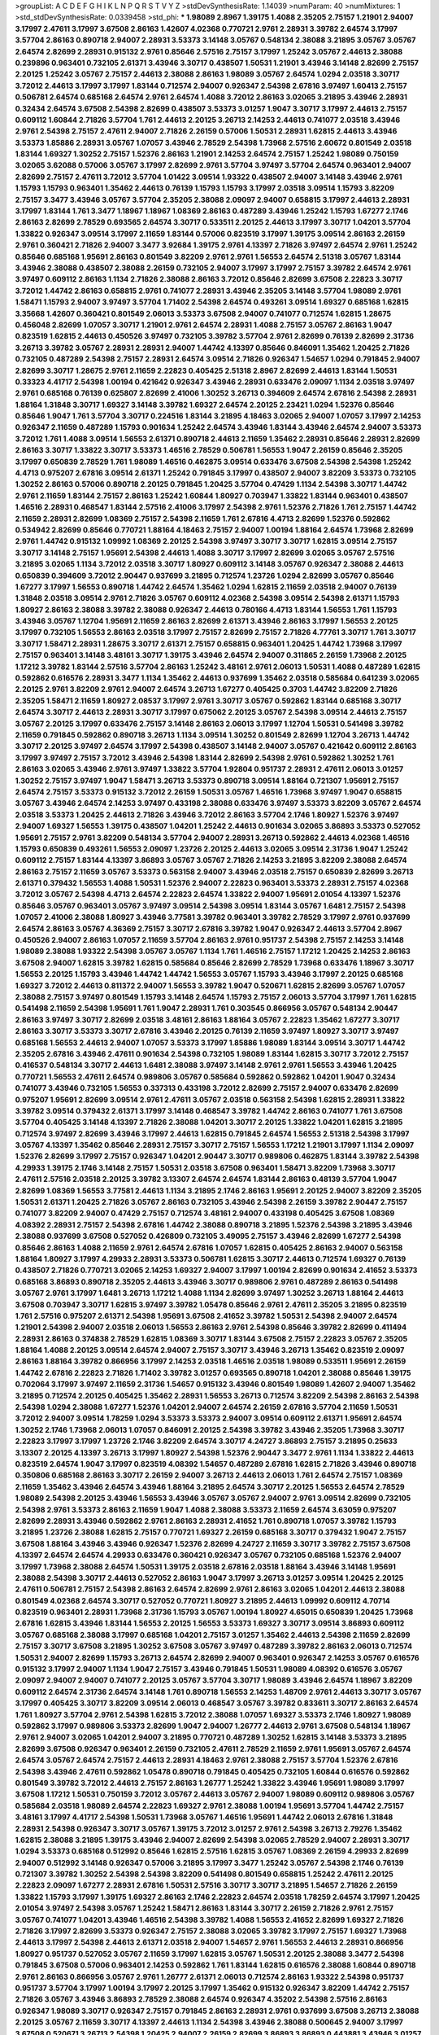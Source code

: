>groupList:
A C D E F G H I K L
N P Q R S T V Y Z 
>stdDevSynthesisRate:
1.14039 
>numParam:
40
>numMixtures:
1
>std_stdDevSynthesisRate:
0.0339458
>std_phi:
***
1.98089 2.8967 1.39175 1.4088 2.35205 2.75157 1.21901 2.94007 3.17997 2.47611
3.17997 3.67508 2.86163 1.42607 4.02368 0.770721 2.9761 2.28931 3.39782 2.64574
3.17997 3.57704 2.86163 0.890718 2.94007 2.28931 3.53373 3.14148 3.05767 0.548134
2.38088 3.21895 3.05767 3.05767 2.64574 2.82699 2.28931 0.915132 2.9761 0.85646
2.57516 2.75157 3.17997 1.25242 3.05767 2.44613 2.38088 0.239896 0.963401 0.732105
2.61371 3.43946 3.30717 0.438507 1.50531 1.21901 3.43946 3.14148 2.82699 2.75157
2.20125 1.25242 3.05767 2.75157 2.44613 2.38088 2.86163 1.98089 3.05767 2.64574
1.0294 2.03518 3.30717 3.72012 2.44613 3.17997 3.17997 1.83144 0.712574 2.94007
0.926347 2.54398 2.67816 3.97497 1.60413 2.75157 0.506781 2.64574 0.685168 2.64574
2.9761 2.64574 1.4088 3.72012 2.86163 3.02065 3.21895 3.43946 2.28931 0.32434
2.64574 3.67508 2.54398 2.82699 0.438507 3.53373 3.01257 1.9047 3.30717 3.17997
2.44613 2.75157 0.609112 1.60844 2.71826 3.57704 1.761 2.44613 2.20125 3.26713
2.14253 2.44613 0.741077 2.03518 3.43946 2.9761 2.54398 2.75157 2.47611 2.94007
2.71826 2.26159 0.57006 1.50531 2.28931 1.62815 2.44613 3.43946 3.53373 1.85886
2.28931 3.05767 1.07057 3.43946 2.78529 2.54398 1.73968 2.57516 2.60672 0.801549
2.03518 1.83144 1.69327 1.30252 2.75157 1.52376 2.86163 1.21901 2.14253 2.64574
2.75157 1.25242 1.98089 0.750159 3.02065 3.62088 0.57006 3.05767 3.17997 2.82699
2.9761 3.57704 3.97497 3.57704 2.64574 0.963401 2.94007 2.82699 2.75157 2.47611
3.72012 3.57704 1.01422 3.09514 1.93322 0.438507 2.94007 3.14148 3.43946 2.9761
1.15793 1.15793 0.963401 1.35462 2.44613 0.76139 1.15793 1.15793 3.17997 2.03518
3.09514 1.15793 3.82209 2.75157 3.3477 3.43946 3.05767 3.57704 2.35205 2.38088
2.09097 2.94007 0.658815 3.17997 2.44613 2.28931 3.17997 1.83144 1.761 3.3477
1.18967 1.18967 1.08369 2.86163 0.487289 3.43946 1.25242 1.15793 1.67277 2.1746
2.86163 2.82699 2.78529 0.693565 2.64574 3.30717 0.533511 2.20125 2.44613 3.17997
3.30717 1.04201 3.57704 1.33822 0.926347 3.09514 3.17997 2.11659 1.83144 0.57006
0.823519 3.17997 1.39175 3.09514 2.86163 2.26159 2.9761 0.360421 2.71826 2.94007
3.3477 3.92684 1.39175 2.9761 4.13397 2.71826 3.97497 2.64574 2.9761 1.25242
0.85646 0.685168 1.95691 2.86163 0.801549 3.82209 2.9761 2.9761 1.56553 2.64574
2.51318 3.05767 1.83144 3.43946 2.38088 0.438507 2.38088 2.26159 0.732105 2.94007
3.17997 3.17997 2.75157 3.39782 2.64574 2.9761 3.97497 0.609112 2.86163 1.1134
2.71826 2.38088 2.86163 3.72012 0.85646 2.82699 3.67508 2.22823 3.30717 3.72012
1.44742 2.86163 0.658815 2.9761 0.741077 2.28931 3.43946 2.35205 3.14148 3.57704
1.98089 2.9761 1.58471 1.15793 2.94007 3.97497 3.57704 1.71402 2.54398 2.64574
0.493261 3.09514 1.69327 0.685168 1.62815 3.35668 1.42607 0.360421 0.801549 2.06013
3.53373 3.67508 2.94007 0.741077 0.712574 1.62815 1.28675 0.456048 2.82699 1.07057
3.30717 1.21901 2.9761 2.64574 2.28931 1.4088 2.75157 3.05767 2.86163 1.9047
0.823519 1.62815 2.44613 0.450526 3.97497 0.732105 3.39782 3.57704 2.9761 2.82699
0.76139 2.82699 2.31736 3.26713 3.39782 3.05767 2.28931 2.28931 2.94007 1.44742
4.13397 0.85646 0.846091 1.35462 1.20425 2.71826 0.732105 0.487289 2.54398 2.75157
2.28931 2.64574 3.09514 2.71826 0.926347 1.54657 1.0294 0.791845 2.94007 2.82699
3.30717 1.28675 2.9761 2.11659 2.22823 0.405425 2.51318 2.8967 2.82699 2.44613
1.83144 1.50531 0.33323 4.41717 2.54398 1.00194 0.421642 0.926347 3.43946 2.28931
0.633476 2.09097 1.1134 2.03518 3.97497 2.9761 0.685168 0.76139 0.625807 2.82699
2.41006 1.30252 3.26713 0.394609 2.64574 2.67816 2.54398 2.28931 1.88164 1.31848
3.30717 1.69327 3.14148 3.39782 1.69327 2.64574 2.20125 2.23421 1.0294 1.52376
0.85646 0.85646 1.9047 1.761 3.57704 3.30717 0.224516 1.83144 3.21895 4.18463
3.02065 2.94007 1.07057 3.17997 2.14253 0.926347 2.11659 0.487289 1.15793 0.901634
1.25242 2.64574 3.43946 1.83144 3.43946 2.64574 2.94007 3.53373 3.72012 1.761
1.4088 3.09514 1.56553 2.61371 0.890718 2.44613 2.11659 1.35462 2.28931 0.85646
2.28931 2.82699 2.86163 3.30717 1.33822 3.30717 3.53373 1.46516 2.78529 0.506781
1.56553 1.9047 2.26159 0.85646 2.35205 3.17997 0.650839 2.78529 1.761 1.98089
1.46516 0.462875 3.09514 0.633476 3.67508 2.54398 2.54398 1.25242 4.4713 0.975207
2.67816 3.09514 2.61371 1.25242 0.791845 3.17997 0.438507 2.94007 3.82209 3.53373
0.732105 1.30252 2.86163 0.57006 0.890718 2.20125 0.791845 1.20425 3.57704 0.47429
1.1134 2.54398 3.30717 1.44742 2.9761 2.11659 1.83144 2.75157 2.86163 1.25242
1.60844 1.80927 0.703947 1.33822 1.83144 0.963401 0.438507 1.46516 2.28931 0.468547
1.83144 2.57516 2.41006 3.17997 2.54398 2.9761 1.52376 2.71826 1.761 2.75157
1.44742 2.11659 2.28931 2.82699 1.08369 2.75157 2.54398 2.11659 1.761 2.67816
4.4713 2.82699 1.52376 0.592862 0.534942 2.82699 0.85646 0.770721 1.88164 4.18463
2.75157 2.94007 1.00194 1.88164 2.64574 1.73968 2.82699 2.9761 1.44742 0.915132
1.09992 1.08369 2.20125 2.54398 3.97497 3.30717 3.30717 1.62815 3.09514 2.75157
3.30717 3.14148 2.75157 1.95691 2.54398 2.44613 1.4088 3.30717 3.17997 2.82699
3.02065 3.05767 2.57516 3.21895 3.02065 1.1134 3.72012 2.03518 3.30717 1.80927
0.609112 3.14148 3.05767 0.926347 2.38088 2.44613 0.650839 0.394609 3.72012 2.90447
0.937699 3.21895 0.712574 1.23726 1.0294 2.82699 3.05767 0.85646 1.67277 3.17997
1.56553 0.890718 1.44742 2.64574 1.35462 1.0294 1.62815 2.11659 2.03518 2.94007
0.76139 1.31848 2.03518 3.09514 2.9761 2.71826 3.05767 0.609112 4.02368 2.54398
3.09514 2.54398 2.61371 1.15793 1.80927 2.86163 2.38088 3.39782 2.38088 0.926347
2.44613 0.780166 4.4713 1.83144 1.56553 1.761 1.15793 3.43946 3.05767 1.12704
1.95691 2.11659 2.86163 2.82699 2.61371 3.43946 2.86163 3.17997 1.56553 2.20125
3.17997 0.732105 1.56553 2.86163 2.03518 3.17997 2.75157 2.82699 2.75157 2.71826
4.77761 3.30717 1.761 3.30717 3.30717 1.58471 2.28931 1.28675 3.30717 2.61371
2.75157 0.658815 0.963401 1.20425 1.44742 1.73968 3.17997 2.75157 0.963401 3.14148
3.48161 3.30717 1.39175 3.43946 2.64574 2.94007 0.311865 2.26159 1.73968 2.20125
1.17212 3.39782 1.83144 2.57516 3.57704 2.86163 1.25242 3.48161 2.9761 2.06013
1.50531 1.4088 0.487289 1.62815 0.592862 0.616576 2.28931 3.3477 1.1134 1.35462
2.44613 0.937699 1.35462 2.03518 0.585684 0.641239 3.02065 2.20125 2.9761 3.82209
2.9761 2.94007 2.64574 3.26713 1.67277 0.405425 0.3703 1.44742 3.82209 2.71826
2.35205 1.58471 2.11659 1.80927 2.08537 3.17997 2.9761 3.30717 3.05767 0.592862
1.83144 0.685168 3.30717 2.64574 3.30717 2.44613 2.28931 3.30717 3.17997 0.675062
2.20125 3.05767 2.54398 3.09514 2.44613 2.75157 3.05767 2.20125 3.17997 0.633476
2.75157 3.14148 2.86163 2.06013 3.17997 1.12704 1.50531 0.541498 3.39782 2.11659
0.791845 0.592862 0.890718 3.26713 1.1134 3.09514 1.30252 0.801549 2.82699 1.12704
3.26713 1.44742 3.30717 2.20125 3.97497 2.64574 3.17997 2.54398 0.438507 3.14148
2.94007 3.05767 0.421642 0.609112 2.86163 3.17997 3.97497 2.75157 3.72012 3.43946
2.54398 1.83144 2.82699 2.54398 2.9761 0.592862 1.30252 1.761 2.86163 3.02065
3.43946 2.9761 3.97497 1.33822 3.57704 1.92804 0.951737 2.28931 2.47611 2.06013
3.01257 1.30252 2.75157 3.97497 1.9047 1.58471 3.26713 3.53373 0.890718 3.09514
1.88164 0.721307 1.95691 2.75157 2.64574 2.75157 3.53373 0.915132 3.72012 2.26159
1.50531 3.05767 1.46516 1.73968 3.97497 1.9047 0.658815 3.05767 3.43946 2.64574
2.14253 3.97497 0.433198 2.38088 0.633476 3.97497 3.53373 3.82209 3.05767 2.64574
2.03518 3.53373 1.20425 2.44613 2.71826 3.43946 3.72012 2.86163 3.57704 2.1746
1.80927 1.52376 3.97497 2.94007 1.69327 1.56553 1.39175 0.438507 1.04201 1.25242
2.44613 0.901634 3.02065 3.86893 3.53373 0.527052 1.95691 2.75157 2.9761 3.82209
0.548134 3.57704 2.94007 2.28931 3.26713 0.592862 2.44613 4.02368 1.46516 1.15793
0.650839 0.493261 1.56553 2.09097 1.23726 2.20125 2.44613 3.02065 3.09514 2.31736
1.9047 1.25242 0.609112 2.75157 1.83144 4.13397 3.86893 3.05767 3.05767 2.71826
2.14253 3.21895 3.82209 2.38088 2.64574 2.86163 2.75157 2.11659 3.05767 3.53373
0.563158 2.94007 3.43946 2.03518 2.75157 0.650839 2.82699 3.26713 2.61371 0.379432
1.56553 1.4088 1.50531 1.52376 2.94007 2.22823 0.963401 3.53373 2.28931 2.75157
4.02368 3.72012 3.05767 2.54398 4.4713 2.64574 2.22823 2.64574 1.33822 2.94007
1.95691 2.01054 4.13397 1.52376 0.85646 3.05767 0.963401 3.05767 3.97497 3.09514
2.54398 3.09514 1.83144 3.05767 1.6481 2.75157 2.54398 1.07057 2.41006 2.38088
1.80927 3.43946 3.77581 3.39782 0.963401 3.39782 2.78529 3.17997 2.9761 0.937699
2.64574 2.86163 3.05767 4.36369 2.75157 3.30717 2.67816 3.39782 1.9047 0.926347
2.44613 3.57704 2.8967 0.450526 2.94007 2.86163 1.07057 2.11659 3.57704 2.86163
2.9761 0.951737 2.54398 2.75157 2.14253 3.14148 1.98089 2.38088 1.93322 2.54398
3.05767 3.05767 1.1134 1.761 1.46516 2.75157 1.17212 1.20425 2.14253 2.86163
3.67508 2.94007 1.62815 3.39782 1.62815 0.585684 0.85646 2.82699 2.78529 1.73968
0.633476 1.18967 3.30717 1.56553 2.20125 1.15793 3.43946 1.44742 1.44742 1.56553
3.05767 1.15793 3.43946 3.17997 2.20125 0.685168 1.69327 3.72012 2.44613 0.811372
2.94007 1.56553 3.39782 1.9047 0.520671 1.62815 2.82699 3.05767 1.07057 2.38088
2.75157 3.97497 0.801549 1.15793 3.14148 2.64574 1.15793 2.75157 2.06013 3.57704
3.17997 1.761 1.62815 0.541498 2.11659 2.54398 1.95691 1.761 1.9047 2.28931
1.761 0.303545 0.866956 3.05767 0.548134 2.90447 2.86163 3.97497 3.30717 2.82699
2.03518 3.48161 2.86163 1.88164 3.05767 2.22823 1.35462 1.67277 3.30717 2.86163
3.30717 3.53373 3.30717 2.67816 3.43946 2.20125 0.76139 2.11659 3.97497 1.80927
3.30717 3.97497 0.685168 1.56553 2.44613 2.94007 1.07057 3.53373 3.17997 1.85886
1.98089 1.83144 3.09514 3.30717 1.44742 2.35205 2.67816 3.43946 2.47611 0.901634
2.54398 0.732105 1.98089 1.83144 1.62815 3.30717 3.72012 2.75157 0.416537 0.548134
3.30717 2.44613 1.6481 2.38088 3.97497 3.14148 2.9761 2.9761 1.56553 3.43946
1.20425 0.770721 1.56553 2.47611 2.64574 0.989806 3.05767 0.585684 0.592862 0.592862
1.04201 1.9047 0.32434 0.741077 3.43946 0.732105 1.56553 0.337313 0.433198 3.72012
2.82699 2.75157 2.94007 0.633476 2.82699 0.975207 1.95691 2.82699 3.09514 2.9761
2.47611 3.05767 2.03518 0.563158 2.54398 1.62815 2.28931 1.33822 3.39782 3.09514
0.379432 2.61371 3.17997 3.14148 0.468547 3.39782 1.44742 2.86163 0.741077 1.761
3.67508 3.57704 0.405425 3.14148 4.13397 2.71826 2.38088 1.04201 3.30717 2.20125
1.33822 1.04201 1.62815 3.21895 0.712574 3.97497 2.82699 3.43946 3.17997 2.44613
1.62815 0.791845 2.64574 1.56553 2.51318 2.54398 3.17997 3.05767 4.13397 1.35462
0.85646 2.28931 2.75157 3.30717 2.75157 1.56553 1.17212 1.21901 3.17997 1.1134
2.09097 1.52376 2.82699 3.17997 2.75157 0.926347 1.04201 2.90447 3.30717 0.989806
0.462875 1.83144 3.39782 2.54398 4.29933 1.39175 2.1746 3.14148 2.75157 1.50531
2.03518 3.67508 0.963401 1.58471 3.82209 1.73968 3.30717 2.47611 2.57516 2.03518
2.20125 3.39782 3.13307 2.64574 2.64574 1.83144 2.86163 0.48139 3.57704 1.9047
2.82699 1.08369 1.56553 3.77581 2.44613 1.1134 3.21895 2.1746 2.86163 1.95691
2.20125 2.94007 3.82209 2.35205 1.50531 2.61371 1.20425 2.71826 3.05767 2.86163
0.732105 3.43946 2.54398 2.26159 3.39782 2.90447 2.75157 0.741077 3.82209 2.94007
0.47429 2.75157 0.712574 3.48161 2.94007 0.433198 0.405425 3.67508 1.08369 4.08392
2.28931 2.75157 2.54398 2.67816 1.44742 2.38088 0.890718 3.21895 1.52376 2.54398
3.21895 3.43946 2.38088 0.937699 3.67508 0.527052 0.426809 0.732105 3.49095 2.75157
3.43946 2.82699 1.67277 2.54398 0.85646 2.86163 1.4088 2.11659 2.9761 2.64574
2.67816 1.07057 1.62815 0.405425 2.86163 2.94007 0.563158 1.88164 1.80927 3.17997
4.29933 2.28931 3.53373 0.506781 1.62815 3.30717 2.44613 0.712574 1.69327 0.76139
0.438507 2.71826 0.770721 3.02065 2.14253 1.69327 2.94007 3.17997 1.00194 2.82699
0.901634 2.41652 3.53373 0.685168 3.86893 0.890718 2.35205 2.44613 3.43946 3.30717
0.989806 2.9761 0.487289 2.86163 0.541498 3.05767 2.9761 3.17997 1.6481 3.26713
1.17212 1.4088 1.1134 2.82699 3.97497 1.30252 3.26713 1.88164 2.44613 3.67508
0.703947 3.30717 1.62815 3.97497 3.39782 1.05478 0.85646 2.9761 2.47611 2.35205
3.21895 0.823519 1.761 2.57516 0.975207 2.61371 2.54398 1.95691 3.67508 2.41652
3.39782 1.50531 2.54398 2.94007 2.64574 1.21901 2.54398 2.94007 2.03518 2.06013
1.56553 2.86163 2.9761 2.54398 0.85646 3.39782 2.82699 0.411494 2.28931 2.86163
0.374838 2.78529 1.62815 1.08369 3.30717 1.83144 3.67508 2.75157 2.22823 3.05767
2.35205 1.88164 1.4088 2.20125 3.09514 2.64574 2.94007 2.75157 3.30717 3.43946
3.26713 1.35462 0.823519 2.09097 2.86163 1.88164 3.39782 0.866956 3.17997 2.14253
2.03518 1.46516 2.03518 1.98089 0.533511 1.95691 2.26159 1.44742 2.67816 2.22823
2.71826 1.71402 3.39782 3.01257 0.693565 0.890718 1.04201 2.38088 0.85646 1.39175
0.702064 3.17997 3.97497 2.11659 2.31736 1.54657 0.915132 3.43946 0.801549 1.98089
1.42607 2.94007 1.35462 3.21895 0.712574 2.20125 0.405425 1.35462 2.28931 1.56553
3.26713 0.712574 3.82209 2.54398 2.86163 2.54398 2.54398 1.0294 2.38088 1.67277
1.52376 1.04201 2.94007 2.64574 2.26159 2.67816 3.57704 2.11659 1.50531 3.72012
2.94007 3.09514 1.78259 1.0294 3.53373 3.53373 2.94007 3.09514 0.609112 2.61371
1.95691 2.64574 1.30252 2.1746 1.73968 2.06013 1.07057 0.846091 2.20125 2.54398
3.39782 3.43946 2.35205 1.73968 3.30717 2.22823 3.17997 3.17997 1.23726 2.1746
3.82209 2.64574 3.30717 4.24727 3.86893 2.75157 3.21895 0.25633 3.13307 2.20125
4.13397 3.26713 3.17997 1.80927 2.54398 1.52376 2.90447 3.3477 2.9761 1.1134
1.33822 2.44613 0.823519 2.64574 1.9047 3.17997 0.823519 4.08392 1.54657 0.487289
2.67816 1.62815 2.71826 3.43946 0.890718 0.350806 0.685168 2.86163 3.30717 2.26159
2.94007 3.26713 2.44613 2.06013 1.761 2.64574 2.75157 1.08369 2.11659 1.35462
3.43946 2.64574 3.43946 1.88164 3.21895 2.64574 3.30717 2.20125 1.56553 2.64574
2.78529 1.98089 2.54398 2.20125 3.43946 1.56553 3.43946 3.05767 3.05767 2.94007
2.9761 3.09514 2.82699 0.732105 2.54398 2.9761 3.53373 2.86163 2.11659 1.9047
1.4088 2.38088 3.53373 2.11659 2.64574 3.63059 0.975207 2.82699 2.28931 3.43946
0.592862 2.9761 2.86163 2.28931 2.41652 1.761 0.890718 1.07057 3.39782 1.15793
3.21895 1.23726 2.38088 1.62815 2.75157 0.770721 1.69327 2.26159 0.685168 3.30717
0.379432 1.9047 2.75157 3.67508 1.88164 3.43946 3.43946 0.926347 1.52376 2.82699
4.24727 2.11659 3.30717 3.39782 2.75157 3.67508 4.13397 2.64574 2.64574 4.29933
0.633476 0.360421 0.926347 3.05767 0.732105 0.685168 1.52376 2.94007 3.17997 1.73968
2.38088 2.64574 1.50531 1.39175 2.03518 2.67816 2.03518 1.88164 3.43946 3.14148
1.95691 2.38088 2.54398 3.30717 2.44613 0.527052 2.86163 1.9047 3.17997 3.26713
3.01257 3.09514 1.20425 2.20125 2.47611 0.506781 2.75157 2.54398 2.86163 2.64574
2.82699 2.9761 2.86163 3.02065 1.04201 2.44613 2.38088 0.801549 4.02368 2.64574
3.30717 0.527052 0.770721 1.80927 3.21895 2.44613 1.09992 0.609112 4.70714 0.823519
0.963401 2.28931 1.73968 2.31736 1.15793 3.05767 1.00194 1.80927 4.65015 0.650839
1.20425 1.73968 2.67816 1.62815 3.43946 1.83144 1.56553 2.20125 1.56553 3.53373
1.69327 3.30717 3.09514 3.86893 0.609112 3.05767 0.685168 2.38088 3.17997 0.685168
1.04201 2.75157 3.01257 1.35462 2.44613 2.54398 2.11659 2.82699 2.75157 3.30717
3.67508 3.21895 1.30252 3.67508 3.05767 3.97497 0.487289 3.39782 2.86163 2.06013
0.712574 1.50531 2.94007 2.82699 1.15793 3.26713 2.64574 2.82699 2.94007 0.963401
0.926347 2.14253 3.05767 0.616576 0.915132 3.17997 2.94007 1.1134 1.9047 2.75157
3.43946 0.791845 1.50531 1.98089 4.08392 0.616576 3.05767 2.09097 2.94007 2.94007
0.741077 2.20125 3.05767 3.57704 3.30717 1.98089 3.43946 2.64574 1.18967 3.82209
0.609112 2.64574 2.31736 2.64574 3.14148 1.761 0.890718 1.56553 2.14253 1.48709
2.9761 2.44613 3.30717 3.05767 3.17997 0.405425 3.30717 3.82209 3.09514 2.06013
0.468547 3.05767 3.39782 0.833611 3.30717 2.86163 2.64574 1.761 1.80927 3.57704
2.9761 2.54398 1.62815 3.72012 2.38088 1.07057 1.69327 3.53373 2.1746 1.80927
1.98089 0.592862 3.17997 0.989806 3.53373 2.82699 1.9047 2.94007 1.26777 2.44613
2.9761 3.67508 0.548134 1.18967 2.9761 2.94007 3.02065 1.04201 2.94007 3.21895
0.770721 0.487289 1.30252 1.62815 3.14148 3.53373 3.21895 2.82699 3.67508 0.926347
0.963401 2.26159 0.732105 2.47611 2.78529 2.11659 2.9761 1.95691 3.05767 2.64574
2.64574 3.05767 2.64574 2.75157 2.44613 2.28931 4.18463 2.9761 2.38088 2.75157
3.57704 1.52376 2.67816 2.54398 3.43946 2.47611 0.592862 1.05478 0.890718 0.791845
0.405425 0.732105 1.60844 0.616576 0.592862 0.801549 3.39782 3.72012 2.44613 2.75157
2.86163 1.26777 1.25242 1.33822 3.43946 1.95691 1.98089 3.17997 3.67508 1.17212
1.50531 0.750159 3.72012 3.05767 2.44613 3.05767 2.94007 1.98089 0.609112 0.989806
3.05767 0.585684 2.03518 1.98089 2.64574 2.22823 1.69327 2.9761 2.38088 1.00194
1.95691 3.57704 1.44742 2.75157 3.48161 3.17997 4.41717 2.54398 1.50531 1.73968
3.05767 1.46516 1.95691 1.44742 2.06013 2.67816 1.31848 2.28931 2.54398 0.926347
3.30717 3.05767 1.39175 3.72012 3.01257 2.9761 2.54398 3.26713 2.79276 1.35462
1.62815 2.38088 3.21895 1.39175 3.43946 2.94007 2.82699 2.54398 3.02065 2.78529
2.94007 2.28931 3.30717 1.0294 3.53373 0.685168 0.512992 0.85646 1.62815 2.57516
1.62815 3.05767 1.08369 2.26159 4.29933 2.82699 2.94007 0.512992 3.14148 0.926347
0.57006 3.21895 3.17997 3.3477 1.25242 3.05767 2.54398 2.1746 0.76139 0.721307
3.39782 1.30252 2.54398 2.54398 3.82209 0.541498 0.801549 0.658815 1.25242 2.47611
2.20125 2.22823 2.09097 1.67277 2.28931 2.67816 1.50531 2.57516 3.30717 3.30717
3.21895 1.54657 2.71826 2.26159 1.33822 1.15793 3.17997 1.39175 1.69327 2.86163
2.1746 2.22823 2.64574 2.03518 1.78259 2.64574 3.17997 1.20425 2.01054 3.97497
2.54398 3.05767 1.25242 1.58471 2.86163 1.83144 3.30717 2.26159 2.71826 2.9761
2.75157 3.05767 0.741077 1.04201 3.43946 1.46516 2.54398 3.39782 1.4088 1.56553
2.41652 2.82699 1.69327 2.71826 2.71826 3.17997 2.82699 3.53373 0.926347 2.75157
2.38088 3.02065 3.39782 3.17997 2.75157 1.69327 1.73968 2.44613 3.17997 2.54398
2.44613 2.61371 2.03518 2.94007 1.54657 2.9761 1.56553 2.44613 2.28931 0.866956
1.80927 0.951737 0.527052 3.05767 2.11659 3.17997 1.62815 3.05767 1.50531 2.20125
2.38088 3.3477 2.54398 0.791845 3.67508 0.57006 0.963401 2.14253 0.592862 1.761
1.83144 1.62815 0.616576 2.38088 1.60844 0.890718 2.9761 2.86163 0.866956 3.05767
2.9761 1.26777 2.61371 2.06013 0.712574 2.86163 1.93322 2.54398 0.951737 0.951737
3.57704 3.17997 1.00194 3.17997 2.20125 3.17997 1.35462 0.915132 0.926347 3.82209
1.44742 2.75157 2.71826 3.05767 3.43946 3.86893 2.78529 2.38088 2.64574 0.926347
4.35202 2.54398 2.57516 2.86163 0.926347 1.98089 3.30717 0.926347 2.75157 0.791845
2.86163 2.28931 2.9761 0.937699 3.67508 3.26713 2.38088 2.20125 3.05767 2.11659
3.30717 4.13397 2.44613 1.1134 2.54398 3.43946 2.38088 0.500645 2.94007 3.17997
3.67508 0.520671 3.26713 2.54398 1.20425 2.94007 2.26159 2.82699 3.86893 3.86893
0.443881 3.43946 3.01257 3.86893 0.76139 2.60672 1.73968 2.75157 2.03518 1.1134
3.57704 2.94007 1.30252 2.75157 0.989806 1.44742 3.17997 3.30717 2.14253 1.25242
2.44613 3.14148 3.17997 0.85646 2.44613 1.20425 2.28931 0.741077 0.963401 3.30717
2.75157 0.32434 1.23726 2.11659 2.82699 3.53373 3.05767 0.337313 3.30717 1.14391
0.901634 0.379432 0.609112 1.30252 3.14148 3.62088 1.15793 1.67277 2.94007 2.75157
3.17997 1.69327 2.47611 2.75157 1.95691 2.47611 1.4088 0.527052 0.741077 1.83144
1.15793 3.67508 2.54398 1.33822 0.506781 3.43946 2.20125 0.770721 2.20125 0.585684
3.30717 1.0294 0.592862 0.548134 1.56553 2.64574 2.44613 3.17997 2.20125 2.75157
1.15793 2.61371 2.20125 2.94007 0.823519 0.585684 3.67508 2.82699 2.03518 3.43946
2.75157 3.57704 4.18463 1.80927 2.64574 1.73968 3.82209 0.641239 1.95691 3.72012
1.07057 2.78529 2.28931 1.69327 2.82699 2.82699 1.54657 2.57516 2.20125 2.1746
1.761 2.20125 2.09097 2.9761 0.468547 3.86893 3.17997 1.44742 3.3477 2.51318
1.25242 1.50531 1.4088 2.01054 3.57704 2.75157 2.35205 2.06013 2.00517 1.69327
0.548134 1.25242 0.76139 2.03518 2.1746 3.05767 2.28931 0.456048 1.32202 2.9761
0.879934 3.97497 1.1134 2.54398 3.67508 0.266584 2.75157 1.04201 0.633476 3.05767
2.44613 2.67816 1.56553 0.337313 1.04201 1.67277 0.977823 1.56553 2.86163 1.85389
0.592862 2.75157 3.43946 2.71826 3.09514 1.62815 3.63059 1.44742 2.26159 3.43946
1.21901 3.43946 2.64574 2.11659 2.86163 2.20125 0.703947 1.88164 1.35462 3.3477
2.86163 3.05767 2.82699 1.12704 3.05767 2.82699 2.86163 2.82699 0.563158 2.75157
1.761 0.563158 2.00517 2.86163 1.83144 2.51318 2.94007 2.78529 0.823519 3.53373
2.03518 0.592862 3.30717 2.64574 2.44613 2.82699 2.57516 2.64574 2.86163 3.17997
3.43946 2.94007 2.75157 0.364838 0.712574 0.658815 1.80927 2.9761 3.14148 2.75157
2.20125 1.07057 2.41006 3.17997 1.0294 3.72012 3.67508 3.30717 3.57704 2.90447
2.86163 0.989806 2.86163 3.05767 3.09514 0.901634 2.35205 3.67508 2.11659 2.82699
1.80927 1.69327 2.64574 2.64574 2.78529 0.963401 0.741077 2.67816 1.4088 3.43946
2.57516 2.9761 3.30717 2.82699 2.47611 2.20125 0.541498 3.21895 2.61371 0.890718
2.20125 3.14148 0.633476 0.989806 2.47611 2.47611 2.78529 3.05767 2.67816 2.44613
1.42607 3.17997 2.82699 1.88164 3.30717 0.394609 2.35205 3.05767 3.05767 2.9761
3.82209 2.75157 0.791845 3.43946 2.67816 2.8967 0.741077 2.82699 2.54398 3.39782
2.11659 3.05767 3.14148 1.80927 0.780166 2.71826 1.00194 3.17997 1.83144 3.05767
0.890718 1.83144 3.05767 3.30717 1.17212 0.32434 2.54398 3.09514 2.94007 1.6481
2.51318 2.47611 3.30717 3.67508 3.43946 0.47429 3.05767 2.03518 0.951737 3.30717
1.98089 3.3477 3.53373 1.25242 2.47611 3.82209 2.44613 2.64574 0.712574 3.05767
2.47611 0.563158 1.73968 3.48161 0.963401 2.61371 3.86893 1.88164 1.0294 1.54657
3.53373 2.82699 3.26713 2.28931 1.26777 2.57516 0.500645 2.44613 3.43946 1.62815
3.05767 2.86163 3.17997 0.890718 0.215881 0.520671 0.712574 2.20125 0.438507 2.9761
0.554852 3.05767 2.38088 0.901634 2.82699 2.9761 1.15793 1.6481 0.801549 2.67816
2.35205 0.915132 3.09514 0.443881 3.17997 1.20425 0.791845 2.86163 2.64574 0.658815
3.39782 0.456048 3.82209 0.685168 2.86163 0.951737 0.963401 2.94007 2.75157 2.38088
0.926347 0.963401 1.15793 2.47611 2.75157 2.94007 2.67816 1.56553 0.57006 1.07057
3.17997 0.450526 2.41006 3.17997 1.20425 2.20125 1.44742 1.95691 3.17997 3.39782
3.39782 2.86163 3.17997 2.67816 1.88164 1.25242 2.86163 3.48161 2.35205 1.4088
2.86163 2.94007 1.04201 1.07057 0.666889 2.94007 2.57516 3.30717 0.741077 2.26159
3.21895 2.9761 2.44613 2.47611 2.38088 3.43946 1.46516 2.94007 3.17997 2.9761
0.350806 1.95691 0.890718 3.17997 1.14391 2.94007 2.82699 1.25242 3.30717 1.88164
0.456048 2.9761 1.50531 2.86163 0.926347 2.94007 3.17997 1.00194 1.9047 3.26713
3.43946 3.97497 2.28931 2.86163 3.30717 3.05767 1.33822 3.30717 2.67816 2.71826
3.26713 0.685168 1.95691 2.78529 3.17997 1.4088 1.78259 3.21895 3.30717 2.1746
3.17997 2.38088 3.05767 2.75157 3.43946 0.915132 2.09097 4.59385 1.62815 0.541498
0.703947 0.421642 0.890718 0.57006 3.67508 1.4088 2.22823 0.823519 3.57704 2.35205
2.82699 2.86163 0.85646 4.02368 3.09514 2.9761 0.616576 1.12704 2.9761 3.05767
0.989806 3.67508 2.94007 3.17997 1.88164 3.02065 1.46516 1.73968 1.71402 3.17997
0.676873 0.666889 2.35205 1.88164 1.56553 0.890718 0.541498 2.28931 1.98089 3.09514
3.05767 1.56553 2.06013 3.43946 2.9761 4.18463 3.05767 1.44742 0.29987 3.05767
1.50531 1.1134 2.94007 2.54398 0.548134 1.08369 1.50531 0.770721 1.95691 3.17997
1.1134 0.732105 0.658815 2.54398 3.43946 2.86163 2.9761 2.71826 2.64574 0.438507
2.9761 1.20425 0.676873 1.9047 3.53373 1.09698 1.761 3.26713 2.03518 3.09514
1.35462 1.1134 0.693565 1.58471 3.21895 3.17997 2.86163 1.07057 2.9761 2.94007
3.57704 1.88164 2.64574 0.616576 3.3477 0.685168 3.30717 0.405425 1.88164 1.95691
1.95691 2.82699 1.44742 2.20125 2.94007 2.50646 1.15793 2.82699 2.86163 1.18967
1.78737 1.56553 3.53373 3.09514 0.487289 0.685168 3.17997 2.64574 2.75157 3.30717
2.28931 3.17997 0.901634 1.73968 2.9761 2.61371 2.86163 2.64574 3.39782 1.48709
2.82699 0.926347 1.58471 2.06013 3.72012 2.64574 2.54398 2.94007 0.937699 2.26159
1.48709 2.03518 0.48139 2.9761 1.39175 0.685168 3.17997 0.703947 3.43946 1.23726
2.44613 2.44613 2.67816 2.20125 2.14253 1.71402 2.57516 4.24727 1.95691 1.98089
2.94007 2.57516 1.80927 3.82209 3.05767 1.98089 0.456048 2.9761 2.26159 4.13397
2.75157 1.33822 3.05767 1.54657 4.13397 1.69327 3.30717 0.741077 1.761 3.57704
3.48161 2.47611 2.75157 3.17997 2.03518 0.833611 3.43946 3.57704 1.35462 1.1134
1.9047 1.15793 2.9761 3.30717 1.62815 0.866956 0.901634 1.95691 2.86163 1.14391
2.03518 3.05767 0.890718 0.890718 0.901634 0.712574 3.72012 1.23726 2.11659 0.791845
2.71826 3.05767 2.35205 2.71826 1.56553 2.20125 3.53373 3.97497 3.43946 3.43946
3.67508 2.11659 2.94007 1.35462 3.57704 2.35205 2.44613 3.53373 1.88164 3.05767
0.527052 0.616576 0.527052 2.64574 0.592862 1.56553 3.17997 1.39175 1.00194 2.75157
3.05767 2.54398 2.75157 2.82699 0.741077 3.43946 0.963401 0.554852 3.97497 2.86163
0.926347 1.0294 3.43946 0.833611 1.00194 0.823519 1.80927 1.62815 0.527052 2.9761
0.577046 3.3477 0.468547 1.08369 2.61371 2.71826 3.30717 2.9761 2.94007 1.95691
0.527052 0.685168 1.42607 3.17997 2.86163 0.633476 1.20425 2.20125 0.641239 3.86893
2.75157 3.21895 1.46516 1.00194 2.44613 3.17997 0.641239 2.09097 1.08369 2.9761
3.43946 3.43946 3.05767 3.09514 1.17212 1.00194 1.12704 1.04201 2.54398 3.72012
2.94007 3.09514 2.38088 0.563158 0.527052 2.75157 3.02065 2.64574 0.416537 2.41006
2.28931 3.05767 2.38088 0.926347 2.06013 3.05767 1.98089 2.75157 3.21895 2.94007
2.75157 2.94007 3.3477 1.73968 0.410393 1.33822 0.360421 2.9761 2.82699 1.58471
1.761 2.57516 0.527052 3.57704 3.30717 3.05767 0.989806 2.54398 0.658815 2.94007
2.44613 0.658815 1.4088 1.1134 1.23726 1.23726 0.791845 2.44613 2.94007 2.11659
3.14148 2.44613 2.54398 2.86163 3.57704 0.866956 0.548134 2.44613 2.06013 2.75157
2.11659 2.57516 3.53373 3.26713 0.926347 1.69327 3.43946 2.9761 2.75157 1.9047
3.05767 1.58471 1.9047 2.64574 2.82699 0.585684 3.30717 3.82209 0.506781 1.15793
1.9047 2.86163 3.57704 3.30717 2.64574 3.43946 0.685168 2.86163 1.35462 2.9761
1.83144 2.94007 3.57704 2.28931 2.82699 0.801549 2.44613 2.38088 2.86163 0.438507
2.94007 2.94007 3.05767 2.11659 0.76139 1.44742 2.82699 2.54398 1.04201 0.385112
0.685168 2.75157 2.38088 2.75157 1.56553 2.54398 2.44613 0.833611 2.1746 1.20425
2.11659 2.47611 2.82699 1.98089 2.64574 2.75157 3.72012 2.9761 3.43946 1.58471
0.833611 2.67816 1.9047 3.39782 1.95691 2.8967 1.28675 2.75157 2.38088 3.30717
3.09514 3.05767 2.38088 1.62815 2.82699 3.30717 2.20125 1.35462 3.30717 1.25242
0.85646 1.1134 2.8967 0.676873 2.94007 2.75157 1.9047 1.9047 2.64574 2.03518
2.94007 1.56553 3.14148 3.43946 1.44742 1.95691 2.44613 3.97497 0.813549 1.62815
1.46516 2.86163 1.88164 0.360421 3.43946 1.23726 0.405425 3.43946 3.09514 2.9761
1.98089 2.54398 2.71826 0.879934 1.0294 0.487289 2.28931 1.69327 1.88164 2.78529
2.75157 1.71862 1.50531 3.30717 3.17997 3.72012 2.11659 1.30252 0.394609 1.62815
1.15793 0.641239 1.30252 2.28931 2.47611 2.86163 2.94007 2.75157 1.60844 2.94007
1.95691 1.35462 3.17997 1.0294 3.09514 2.28931 1.83144 3.05767 0.926347 2.57516
3.39782 2.86163 2.20125 1.6481 3.21895 2.67816 0.915132 2.64574 0.866956 1.35462
2.44613 2.57516 1.0294 1.6481 1.56553 2.75157 3.43946 0.57006 3.02065 0.76139
3.39782 3.53373 3.26713 2.82699 3.09514 1.73968 2.75157 3.72012 2.94007 0.563158
3.53373 3.67508 0.624133 3.43946 2.94007 1.69327 2.54398 3.05767 3.17997 2.71826
3.82209 2.1746 1.69327 2.38088 2.03518 2.94007 3.57704 2.86163 2.47611 0.666889
1.88164 0.833611 3.17997 2.75157 0.85646 1.9047 2.44613 2.71826 3.43946 2.94007
2.51318 1.73968 1.25242 2.20125 0.85646 3.21895 3.92684 1.08369 2.9761 0.527052
1.761 3.05767 0.685168 2.86163 1.98089 2.44613 2.47611 2.64574 2.75157 1.4088
2.03518 1.4088 0.866956 2.28931 1.60844 3.30717 0.456048 0.563158 0.987159 1.761
3.86893 2.03518 3.05767 2.64574 0.350806 2.61371 1.78259 0.506781 2.64574 2.03518
2.71826 0.506781 3.53373 3.30717 2.86163 1.83144 3.09514 2.54398 2.03518 3.67508
1.95691 0.527052 3.09514 4.4713 1.35462 2.44613 2.9761 1.67277 3.57704 1.08369
3.05767 2.03518 0.506781 2.20125 2.75157 2.82699 3.30717 0.791845 0.712574 3.05767
0.641239 0.416537 2.57516 3.39782 3.72012 4.13397 1.30252 2.54398 3.30717 2.75157
3.09514 1.4088 3.09514 2.20125 3.05767 0.311865 1.85389 2.64574 3.30717 3.57704
2.44613 2.1746 1.17212 1.761 2.9761 2.9761 2.54398 1.30252 3.57704 0.527052
0.791845 2.9761 1.30252 3.17997 2.38088 2.71826 1.42989 2.44613 1.15793 3.57704
2.75157 2.86163 3.30717 0.592862 0.866956 0.57006 2.61371 2.50646 1.71862 2.44613
3.30717 3.30717 2.9761 2.61371 3.17997 1.83144 3.3477 0.926347 2.44613 4.29933
1.56553 4.29933 1.33822 1.20425 0.770721 3.09514 4.02368 0.732105 2.38088 3.97497
3.86893 3.82209 1.80927 3.17997 1.761 2.9761 1.9047 1.26777 2.82699 1.50531
3.30717 0.506781 2.57516 2.11659 3.97497 0.791845 2.54398 1.58471 3.17997 3.17997
2.57516 2.11659 3.43946 3.57704 1.69327 1.35462 3.21895 2.75157 2.44613 3.82209
4.18463 0.791845 2.44613 0.963401 2.57516 1.23726 2.94007 2.75157 3.09514 1.50531
1.50531 0.85646 0.770721 1.50531 0.585684 0.76139 0.712574 2.67816 2.44613 1.08369
2.78529 0.890718 2.38088 2.75157 3.17997 2.03518 1.39175 0.450526 2.94007 3.43946
0.901634 1.88164 0.32434 3.43946 2.64574 2.38088 2.1746 1.69327 0.609112 2.94007
3.17997 2.44613 2.64574 3.26713 4.4713 1.00194 3.53373 1.46516 3.05767 2.61371
0.685168 3.57704 3.09514 1.23726 3.72012 0.770721 3.3477 2.75157 0.76139 1.98089
2.35205 1.88164 3.05767 1.761 0.685168 2.54398 2.54398 0.520671 2.86163 2.64574
1.83144 2.44613 3.17997 0.676873 2.94007 2.35205 1.78259 1.69327 3.30717 2.38088
3.43946 2.71826 1.50531 2.61371 3.05767 3.21895 0.712574 2.82699 2.57516 3.39782
2.71826 3.17997 0.641239 2.82699 1.50531 1.56553 2.64574 2.06013 3.02065 1.39175
2.44613 1.761 0.650839 0.741077 1.88164 1.08369 1.08369 1.12704 1.88164 2.9761
1.15793 2.20125 3.13307 3.09514 2.9761 3.53373 3.09514 3.17997 3.3477 3.39782
1.95691 2.94007 2.86163 1.07057 3.67508 2.47611 2.14253 2.82699 2.86163 3.82209
1.08369 1.0294 0.791845 2.54398 2.28931 3.05767 1.9047 1.25242 3.30717 3.17997
0.616576 3.67508 0.685168 2.86163 3.3477 0.823519 2.9761 3.09514 3.30717 2.38088
3.53373 2.64574 2.82699 2.57516 3.86893 3.21895 3.17997 3.05767 2.26159 0.915132
3.67508 0.963401 1.98089 1.69327 3.09514 1.50531 0.866956 1.07057 2.78529 0.685168
2.28931 1.17212 1.1134 3.30717 3.09514 2.82699 2.67816 0.487289 2.82699 1.39175
0.616576 3.30717 4.02368 3.09514 2.03518 1.69327 0.770721 3.05767 0.823519 2.94007
2.54398 2.75157 2.06013 2.94007 0.989806 2.75157 2.64574 1.17212 2.54398 3.14148
0.487289 4.13397 2.71826 2.44613 1.39175 0.616576 2.9761 0.616576 1.46516 0.493261
0.85646 2.54398 3.26713 3.17997 2.94007 3.82209 1.20425 1.07057 2.54398 2.54398
3.43946 1.30252 1.20425 1.761 3.05767 2.51318 3.09514 1.95691 3.14148 1.98089
0.890718 1.69327 1.761 2.44613 2.09097 2.28931 2.47611 2.09097 3.30717 3.72012
1.9047 2.71826 2.94007 3.30717 3.72012 3.17997 3.05767 2.75157 3.86893 1.1134
2.78529 2.03518 0.47429 2.9761 2.51318 0.666889 0.833611 1.73968 1.95691 1.25242
2.86163 0.791845 2.94007 1.83144 2.67816 3.57704 2.26159 1.88164 2.86163 3.09514
1.761 0.85646 2.82699 1.62815 2.94007 2.44613 0.963401 3.53373 2.22823 2.86163
0.650839 2.64574 1.33822 3.57704 3.82209 1.46516 0.951737 2.47611 0.374838 2.86163
2.94007 2.54398 3.53373 3.67508 2.8967 1.50531 1.50531 3.57704 3.05767 2.28931
3.14148 3.39782 3.39782 1.48709 1.46516 2.11659 3.17997 2.20125 3.67508 2.41652
2.47611 1.6481 1.04201 0.616576 3.48161 3.05767 2.54398 1.04201 0.527052 1.9047
2.41006 3.05767 0.512992 2.61371 3.05767 1.95691 2.41652 1.33822 0.963401 0.585684
0.926347 1.04201 2.94007 3.09514 3.05767 2.44613 3.17997 2.75157 3.05767 0.25255
2.94007 1.9047 0.379432 2.20125 0.592862 3.21895 2.11659 1.69327 2.20125 1.0294
2.86163 3.17997 3.43946 3.43946 3.97497 3.30717 3.30717 2.94007 2.54398 1.07057
1.9047 3.67508 2.06013 2.71826 1.83144 2.54398 1.25242 2.94007 1.17212 0.685168
0.658815 1.95691 2.44613 3.05767 2.86163 3.43946 2.20125 3.17997 2.86163 2.94007
2.38088 1.56553 1.80927 0.693565 3.05767 3.05767 1.35462 2.38088 2.11659 2.9761
2.44613 3.17997 3.02065 2.78529 3.21895 3.57704 2.9761 2.38088 2.35205 3.21895
0.493261 2.75157 1.56553 0.592862 0.487289 2.64574 2.47611 1.67277 2.61371 1.67277
2.9761 1.88164 3.43946 3.17997 0.989806 2.94007 0.311865 0.879934 1.56553 2.61371
2.61371 3.86893 3.82209 1.98089 3.72012 3.17997 0.770721 1.73968 2.03518 3.09514
2.03518 2.38088 4.08392 2.9761 0.791845 2.9761 1.20425 2.75157 2.44613 1.23726
1.62815 2.51318 1.85886 1.21901 0.592862 3.3477 3.43946 3.05767 0.416537 0.487289
0.901634 1.95691 1.28675 3.86893 1.04201 1.62815 1.25242 1.39175 4.13397 3.30717
3.3477 0.450526 3.26713 1.71402 0.426809 4.4713 2.20125 0.685168 0.468547 2.75157
1.761 0.527052 2.86163 3.57704 2.9761 3.43946 0.360421 2.64574 3.09514 1.58471
2.28931 3.05767 1.62815 3.09514 2.47611 3.39782 0.527052 1.20425 2.8967 4.08392
3.09514 3.05767 2.75157 2.1746 3.30717 1.17212 2.94007 3.17997 3.86893 3.21895
2.54398 2.67816 0.712574 3.30717 0.592862 1.28675 0.866956 2.35205 3.05767 1.67277
1.80927 0.926347 2.38088 2.94007 3.67508 2.8967 2.75157 2.9761 0.650839 2.75157
3.53373 2.75157 1.28675 2.11659 0.527052 2.11659 2.75157 2.9761 1.25242 3.05767
1.30252 3.30717 0.520671 0.468547 0.890718 3.17997 3.82209 3.30717 3.57704 3.82209
2.9761 2.71826 3.43946 2.90447 1.20425 0.616576 2.64574 2.94007 2.75157 1.73968
1.1134 2.20125 2.82699 3.30717 1.23726 0.633476 2.86163 0.963401 2.35205 2.94007
2.09097 3.43946 3.05767 0.989806 3.53373 3.92684 1.42607 3.17997 3.63059 2.86163
2.64574 2.64574 3.39782 1.62815 3.05767 2.64574 1.761 2.86163 3.30717 2.47611
2.94007 1.56553 2.44613 2.14253 3.72012 0.791845 2.03518 1.30252 2.31736 2.03518
1.30252 1.52376 3.43946 2.94007 2.20125 2.44613 2.71826 1.44742 0.926347 2.47611
1.33822 2.26159 2.35205 3.17997 2.75157 1.80927 1.04201 0.703947 1.98089 1.56553
2.38088 3.05767 0.770721 1.08369 2.61371 2.94007 3.05767 3.72012 0.85646 2.64574
3.43946 1.6481 0.585684 2.47611 2.9761 1.0294 0.890718 2.38088 1.71402 1.50531
1.69327 1.95691 0.658815 2.28931 2.11659 2.94007 0.76139 3.57704 2.11659 3.17997
0.676873 1.00194 0.438507 0.890718 0.374838 2.20125 3.17997 2.54398 3.30717 2.61371
1.761 2.11659 0.76139 3.14148 2.57516 1.08369 1.761 1.4088 3.09514 0.389831
3.17997 2.8967 1.67277 0.926347 2.54398 3.17997 2.54398 2.38088 1.52376 2.86163
1.69327 1.28675 1.50531 3.30717 2.11659 2.64574 1.1134 2.75157 3.17997 2.03518
2.11659 1.95691 1.69327 2.44613 1.26777 2.09097 0.548134 3.17997 2.64574 2.64574
1.33822 1.71402 1.9047 2.38088 2.44613 3.17997 2.64574 2.28931 2.64574 3.26713
2.44613 2.75157 3.82209 1.98089 2.61371 2.9761 3.30717 2.75157 3.05767 1.80927
2.94007 0.54005 2.11659 3.09514 0.337313 0.823519 3.09514 2.03518 2.9761 3.30717
2.44613 2.26159 2.94007 1.67277 0.741077 2.82699 2.28931 1.39175 0.438507 3.30717
0.801549 1.44742 0.487289 1.761 2.86163 0.989806 2.94007 2.86163 1.44742 0.823519
2.71826 2.94007 2.86163 2.75157 0.609112 3.05767 3.30717 0.712574 3.97497 1.88164
1.95691 1.761 0.269851 2.86163 3.53373 3.05767 2.44613 1.44742 2.44613 0.416537
1.0294 1.00194 2.94007 0.29987 2.44613 1.69327 3.09514 0.650839 2.57516 1.69327
1.88164 1.4088 0.890718 2.44613 1.12704 1.95691 2.11659 2.38088 2.47611 0.866956
2.20125 3.82209 1.35462 2.11659 3.09514 2.28931 1.35462 3.82209 0.685168 0.658815
2.14253 3.43946 0.641239 2.22823 2.09097 3.67508 0.592862 2.9761 2.20125 1.80927
0.506781 1.761 2.28931 2.06013 2.94007 2.86163 1.9047 2.64574 1.83144 1.71402
2.64574 2.06013 1.30252 3.30717 2.71826 3.17997 2.64574 2.86163 2.9761 2.64574
0.693565 2.57516 3.86893 2.26159 1.69327 2.75157 0.890718 1.73968 1.62815 1.35462
3.67508 2.64574 2.9761 2.1746 0.641239 2.71826 3.09514 0.685168 4.41717 3.05767
0.616576 1.67277 3.53373 3.82209 0.926347 3.67508 3.43946 1.9047 1.9047 2.75157
2.44613 3.3477 2.54398 1.35462 3.82209 3.48161 0.76139 1.15793 1.761 1.25242
1.07057 3.86893 3.39782 2.61371 2.94007 2.54398 4.02368 2.86163 2.9761 2.11659
3.30717 3.43946 3.48161 2.51318 2.11659 2.86163 3.43946 3.3477 2.28931 2.94007
0.703947 2.47611 3.21895 3.39782 3.67508 1.04201 3.43946 3.05767 2.44613 2.28931
1.07057 2.47611 1.28675 2.94007 2.44613 1.50531 3.82209 0.770721 1.50531 3.57704
2.64574 1.35462 1.08369 2.71826 3.30717 3.05767 1.69327 1.44742 2.94007 1.761
3.05767 2.47611 1.56553 1.46516 3.43946 1.9047 2.03518 1.73968 4.13397 3.57704
0.512992 1.23726 2.35205 0.616576 0.801549 2.54398 2.67816 1.85389 1.39175 4.02368
3.17997 2.11659 3.17997 1.50531 3.57704 2.47611 0.666889 2.28931 1.52376 3.57704
0.741077 2.75157 2.94007 0.833611 0.468547 3.09514 2.75157 2.90447 2.9761 3.82209
3.05767 1.35462 2.82699 3.17997 2.82699 0.506781 2.09097 2.1746 2.71826 1.9047
1.21901 1.07057 2.11659 0.770721 0.963401 3.17997 3.86893 0.890718 2.9761 0.456048
2.75157 1.17212 1.9047 3.43946 4.13397 1.0294 3.53373 3.17997 3.43946 2.64574
0.770721 0.405425 3.53373 2.75157 0.633476 2.41652 0.416537 3.14148 2.38088 3.17997
2.28931 3.67508 0.85646 1.46516 2.64574 2.26159 0.703947 0.951737 1.88164 0.879934
3.72012 3.17997 3.05767 1.15793 3.97497 3.30717 1.69327 2.35205 3.39782 1.07057
2.78529 2.20125 2.94007 0.926347 2.38088 3.17997 2.20125 2.75157 3.30717 1.95691
2.75157 2.44613 1.12704 2.47611 2.67816 3.53373 2.71826 2.86163 3.82209 2.94007
3.67508 1.83144 0.405425 2.35205 3.05767 1.28675 1.95691 2.86163 3.05767 3.09514
2.1746 2.44613 4.77761 0.541498 0.563158 2.75157 2.47611 2.11659 3.57704 2.9761
0.438507 0.592862 2.03518 0.989806 3.57704 0.890718 3.72012 0.563158 1.20425 2.86163
1.50531 0.770721 3.05767 3.21895 2.11659 2.86163 3.09514 1.08369 2.94007 1.88164
2.11659 2.47611 2.44613 0.616576 1.88164 4.29933 2.9761 3.05767 3.17997 1.54657
1.44742 3.14148 3.17997 3.17997 2.47611 1.33822 2.31736 2.54398 0.801549 1.69327
1.0294 2.38088 1.58471 2.86163 3.57704 2.9761 1.761 3.39782 3.53373 0.791845
2.38088 3.53373 2.75157 3.82209 1.1134 3.53373 1.85389 3.57704 2.35205 1.44742
1.50531 2.38088 3.62088 2.82699 0.782258 1.80927 1.80927 2.38088 1.761 3.39782
2.75157 3.05767 1.17212 0.989806 3.43946 2.50646 0.506781 1.14085 1.69327 0.506781
1.15793 2.26159 3.57704 1.50531 2.38088 1.761 1.62815 2.14253 3.39782 3.09514
2.47611 2.35205 3.05767 2.35205 1.39175 3.97497 3.53373 2.44613 2.00517 3.01257
2.9761 2.35205 3.21895 2.75157 0.712574 1.31848 2.20125 0.791845 2.20125 0.456048
1.58471 2.86163 3.05767 2.03518 0.585684 2.11659 1.39175 3.86893 2.38088 2.03518
1.98089 2.03518 1.1134 1.50531 2.75157 1.88164 2.94007 2.75157 2.75157 3.26713
0.770721 1.00194 4.29933 3.48161 1.93322 2.9761 3.17997 0.926347 1.83144 2.9761
0.685168 2.44613 3.53373 3.17997 1.4088 3.09514 1.71402 3.39782 3.09514 1.23726
2.82699 1.98089 3.30717 1.62815 2.9761 2.82699 2.47611 3.43946 0.963401 1.98089
2.82699 0.85646 2.9761 1.69327 3.30717 3.53373 2.94007 2.75157 3.76571 1.00194
3.05767 2.20125 3.05767 2.06013 2.54398 2.86163 2.20125 0.85646 4.13397 2.38088
1.761 3.17997 0.741077 1.69327 0.901634 2.03518 1.56553 2.71826 1.4088 2.03518
2.86163 2.20125 1.98089 1.07057 1.30252 3.17997 1.88164 3.30717 2.1746 1.04201
2.28931 1.15793 1.25242 0.85646 3.72012 2.11659 1.52376 2.75157 3.02065 2.28931
2.86163 1.88164 0.890718 0.963401 0.277247 3.14148 3.17997 3.57704 2.86163 2.86163
3.43946 3.05767 3.30717 2.54398 0.989806 2.79276 3.05767 3.21895 3.82209 0.328315
0.676873 2.9761 3.30717 1.04201 2.64574 2.8967 2.47611 2.75157 3.39782 1.35462
1.52376 3.67508 3.97497 1.4088 4.4713 1.52376 1.28675 1.30252 3.21895 3.39782
1.17212 0.85646 3.57704 2.35205 1.20425 0.512992 1.46516 2.9761 2.75157 2.11659
2.20125 2.86163 0.658815 2.64574 3.43946 2.54398 4.02368 3.43946 3.05767 2.86163
3.82209 2.44613 1.88164 3.53373 0.901634 0.650839 3.53373 0.801549 0.791845 2.94007
4.29933 0.963401 1.69327 2.54398 0.527052 0.963401 3.05767 2.54398 2.64574 3.30717
2.9761 2.75157 1.98089 1.69327 1.50531 1.30252 1.761 3.26713 2.94007 2.86163
3.26713 1.62815 0.533511 3.43946 3.82209 3.97497 2.82699 2.75157 3.17997 1.15793
1.9047 0.85646 2.71826 1.56553 0.741077 3.09514 2.47611 3.43946 3.30717 1.69327
3.17997 1.25242 2.82699 2.28931 2.94007 1.4088 3.17997 3.30717 3.72012 2.94007
2.64574 2.67816 1.761 2.75157 2.47611 1.60844 3.53373 2.82699 1.30252 2.26159
0.405425 3.21895 0.823519 2.20125 2.75157 2.11659 3.17997 2.9761 3.17997 2.86163
1.98089 2.82699 2.94007 2.57516 3.43946 2.11659 1.1134 2.31736 0.506781 3.72012
2.75157 2.71826 1.00194 2.20125 1.3749 3.39782 3.86893 3.43946 2.28931 3.97497
0.563158 0.609112 1.35462 2.82699 4.08392 2.86163 1.04201 2.35205 2.71826 4.65015
2.28931 2.9761 2.35205 3.09514 2.82699 0.926347 0.791845 0.770721 0.732105 3.53373
1.17212 1.9047 3.3477 1.20425 3.57704 3.72012 2.75157 0.926347 0.650839 2.64574
3.30717 2.38088 4.29933 3.30717 2.67816 3.30717 1.39175 0.685168 2.22823 2.61371
2.86163 2.94007 2.03518 2.20125 1.30252 2.35205 3.05767 3.05767 2.86163 2.54398
2.60672 3.82209 1.31848 3.09514 1.12704 3.21895 2.11659 3.43946 3.05767 2.94007
3.30717 0.456048 3.86893 1.56553 0.360421 0.741077 2.86163 0.770721 2.9761 2.82699
0.527052 0.989806 2.35205 3.30717 2.57516 3.57704 2.64574 1.30252 0.658815 0.866956
0.421642 0.926347 2.94007 2.64574 2.75157 0.823519 3.30717 2.75157 1.04201 3.09514
1.88164 0.823519 2.61371 1.20425 0.866956 0.926347 0.732105 2.11659 3.17997 3.67508
2.82699 2.75157 3.17997 3.17997 3.30717 2.28931 1.39175 2.20125 3.30717 0.666889
0.926347 0.249492 3.43946 2.47611 0.506781 2.57516 0.592862 3.14148 2.38088 2.22823
0.791845 2.38088 1.50531 3.72012 0.890718 2.75157 2.64574 1.15793 1.761 3.43946
2.01054 2.64574 2.75157 3.17997 2.64574 1.58471 1.07057 1.95691 3.05767 2.28931
2.94007 2.57516 2.75157 3.67508 0.389831 4.18463 2.61371 3.67508 3.30717 1.12704
3.39782 2.64574 2.82699 3.21895 2.86163 3.43946 3.30717 2.47611 2.64574 2.67816
1.23726 2.61371 2.61371 2.03518 3.57704 1.28675 2.28931 1.35462 2.47611 2.94007
1.25242 2.64574 2.1746 0.85646 2.75157 3.53373 2.57516 2.11659 3.05767 2.8967
3.43946 2.06013 3.09514 3.82209 3.43946 2.41652 2.47611 3.3477 3.09514 1.25242
3.17997 2.54398 2.54398 3.82209 2.64574 0.666889 1.54657 1.98089 2.35205 2.86163
2.9761 1.58471 1.67277 0.741077 2.94007 3.39782 4.13397 2.11659 3.05767 3.05767
1.07057 2.86163 1.52376 0.926347 2.41652 1.35462 3.21895 3.26713 1.761 0.269851
2.54398 2.9761 1.46516 4.02368 3.43946 1.56553 0.901634 1.761 3.05767 0.846091
1.88164 3.72012 3.43946 3.17997 2.94007 2.31736 4.13397 2.64574 2.28931 3.02065
3.30717 2.61371 3.09514 0.456048 2.26159 3.09514 2.9761 3.05767 3.72012 4.08392
3.30717 3.53373 3.09514 2.47611 3.30717 2.47611 2.54398 1.48311 3.43946 3.17997
2.78529 2.82699 3.17997 2.8967 2.75157 2.86163 0.421642 3.26713 2.60672 1.20425
1.52376 3.17997 2.86163 2.82699 3.72012 1.28675 0.963401 3.62088 0.866956 0.506781
0.421642 3.14148 2.82699 1.761 3.30717 2.75157 2.82699 3.67508 2.47611 3.09514
3.30717 2.94007 2.03518 0.57006 3.86893 2.64574 2.54398 0.320413 3.17997 1.20425
0.609112 1.46516 3.21895 1.67277 1.73968 3.30717 3.57704 1.71402 3.17997 0.609112
3.57704 1.88164 1.04201 2.38088 2.75157 3.17997 1.44742 1.20425 3.05767 2.9761
0.658815 3.57704 1.62815 3.05767 2.9761 2.38088 2.9761 2.75157 2.61371 2.94007
2.47611 1.46516 3.97497 3.05767 1.71402 1.52376 1.6481 0.364838 2.44613 2.35205
1.25242 3.43946 0.770721 2.57516 0.563158 1.00194 2.47611 3.09514 1.69327 2.75157
3.05767 3.43946 2.9761 0.633476 2.9761 0.823519 2.64574 1.58471 1.05761 2.44613
2.61371 1.07057 3.72012 0.846091 3.17997 2.28931 2.35205 2.64574 3.82209 0.85646
3.97497 2.44613 1.25242 0.633476 2.20125 2.44613 2.75157 3.67508 3.05767 2.54398
2.94007 4.02368 2.57516 2.61371 1.95691 1.52376 0.415423 3.30717 3.09514 1.15793
2.11659 2.44613 3.26713 0.866956 2.9761 2.28931 4.29933 1.73968 2.9761 3.14148
0.951737 2.75157 2.67816 1.15793 3.09514 2.64574 3.53373 2.28931 2.9761 1.42607
1.15793 1.56553 3.39782 2.8967 2.82699 1.73968 3.09514 2.82699 2.94007 2.57516
0.585684 1.44742 0.394609 4.02368 2.82699 2.28931 2.44613 2.47611 2.54398 3.67508
0.770721 1.69327 3.26713 1.73968 1.71402 1.69327 2.28931 1.69327 2.90447 3.39782
1.50531 2.38088 0.76139 1.25242 3.30717 1.73968 0.438507 1.54657 1.73968 3.30717
0.801549 2.71826 3.30717 1.00194 0.609112 3.05767 2.20125 3.17997 2.54398 0.770721
3.72012 2.82699 2.75157 3.43946 3.17997 1.35462 2.86163 3.26713 1.56553 2.75157
1.07057 2.86163 0.421642 0.951737 1.04201 2.11659 2.31736 0.506781 2.64574 2.71826
3.30717 1.28675 0.33323 3.21895 0.421642 3.30717 0.833611 3.53373 3.67508 2.44613
2.71826 3.3477 2.44613 1.62815 1.62815 2.78529 3.09514 2.64574 2.64574 3.39782
1.88164 2.64574 1.39175 1.95691 1.761 4.18463 2.71826 2.9761 2.86163 1.04201
2.20125 2.44613 1.07057 1.56553 2.78529 3.17997 1.35462 2.47611 1.30252 2.20125
1.9047 2.57516 3.82209 1.56553 1.88164 2.75157 2.9761 2.90447 2.28931 1.95691
4.13397 0.468547 2.03518 1.52376 0.926347 2.20125 2.47611 3.09514 0.438507 3.14148
2.38088 1.08369 2.94007 1.78259 3.57704 2.06013 2.94007 2.54398 2.61371 1.58471
3.30717 3.67508 3.05767 3.30717 1.14391 1.67277 2.22823 0.712574 3.17997 2.28931
2.35205 1.80927 2.82699 0.493261 2.64574 3.30717 0.468547 1.31848 1.39175 1.69327
0.47429 3.30717 0.741077 1.1134 1.80927 0.712574 2.75157 2.86163 1.98089 4.4713
1.69327 3.57704 4.41717 1.00194 1.1134 3.05767 0.585684 3.05767 1.50531 1.9047
2.75157 2.75157 2.28931 2.75157 1.95691 1.50531 3.3477 0.563158 3.67508 0.890718
3.86893 3.14148 0.633476 4.02368 2.94007 0.770721 0.616576 2.54398 3.30717 1.0294
3.17997 2.94007 0.616576 1.08369 2.94007 3.67508 2.75157 2.38088 0.421642 3.09514
3.05767 0.85646 2.38088 1.35462 1.08369 2.86163 1.52376 0.609112 1.33822 0.548134
2.75157 0.416537 1.35462 1.1134 0.633476 1.98089 1.4088 2.35205 1.20425 1.54657
1.56553 2.86163 0.963401 2.01054 3.09514 1.31848 2.11659 2.61371 3.82209 1.73968
2.71826 0.633476 3.17997 2.20125 0.527052 1.30252 0.450526 1.1134 2.75157 0.685168
3.05767 2.86163 1.69327 3.09514 1.88164 0.57006 1.50531 3.57704 1.56553 1.73968
2.75157 2.1746 2.44613 0.801549 1.58471 0.666889 2.44613 2.64574 0.578593 2.9761
0.926347 2.51318 2.44613 1.52376 4.65015 3.09514 1.56553 2.64574 0.712574 2.41652
2.44613 3.05767 1.62815 2.9761 1.60844 2.82699 2.75157 4.02368 2.86163 1.80927
3.67508 2.94007 1.33822 0.85646 1.761 1.69327 2.54398 0.592862 2.75157 2.44613
0.937699 
>categories:
0 0
>mixtureAssignment:
0 0 0 0 0 0 0 0 0 0 0 0 0 0 0 0 0 0 0 0 0 0 0 0 0 0 0 0 0 0 0 0 0 0 0 0 0 0 0 0 0 0 0 0 0 0 0 0 0 0
0 0 0 0 0 0 0 0 0 0 0 0 0 0 0 0 0 0 0 0 0 0 0 0 0 0 0 0 0 0 0 0 0 0 0 0 0 0 0 0 0 0 0 0 0 0 0 0 0 0
0 0 0 0 0 0 0 0 0 0 0 0 0 0 0 0 0 0 0 0 0 0 0 0 0 0 0 0 0 0 0 0 0 0 0 0 0 0 0 0 0 0 0 0 0 0 0 0 0 0
0 0 0 0 0 0 0 0 0 0 0 0 0 0 0 0 0 0 0 0 0 0 0 0 0 0 0 0 0 0 0 0 0 0 0 0 0 0 0 0 0 0 0 0 0 0 0 0 0 0
0 0 0 0 0 0 0 0 0 0 0 0 0 0 0 0 0 0 0 0 0 0 0 0 0 0 0 0 0 0 0 0 0 0 0 0 0 0 0 0 0 0 0 0 0 0 0 0 0 0
0 0 0 0 0 0 0 0 0 0 0 0 0 0 0 0 0 0 0 0 0 0 0 0 0 0 0 0 0 0 0 0 0 0 0 0 0 0 0 0 0 0 0 0 0 0 0 0 0 0
0 0 0 0 0 0 0 0 0 0 0 0 0 0 0 0 0 0 0 0 0 0 0 0 0 0 0 0 0 0 0 0 0 0 0 0 0 0 0 0 0 0 0 0 0 0 0 0 0 0
0 0 0 0 0 0 0 0 0 0 0 0 0 0 0 0 0 0 0 0 0 0 0 0 0 0 0 0 0 0 0 0 0 0 0 0 0 0 0 0 0 0 0 0 0 0 0 0 0 0
0 0 0 0 0 0 0 0 0 0 0 0 0 0 0 0 0 0 0 0 0 0 0 0 0 0 0 0 0 0 0 0 0 0 0 0 0 0 0 0 0 0 0 0 0 0 0 0 0 0
0 0 0 0 0 0 0 0 0 0 0 0 0 0 0 0 0 0 0 0 0 0 0 0 0 0 0 0 0 0 0 0 0 0 0 0 0 0 0 0 0 0 0 0 0 0 0 0 0 0
0 0 0 0 0 0 0 0 0 0 0 0 0 0 0 0 0 0 0 0 0 0 0 0 0 0 0 0 0 0 0 0 0 0 0 0 0 0 0 0 0 0 0 0 0 0 0 0 0 0
0 0 0 0 0 0 0 0 0 0 0 0 0 0 0 0 0 0 0 0 0 0 0 0 0 0 0 0 0 0 0 0 0 0 0 0 0 0 0 0 0 0 0 0 0 0 0 0 0 0
0 0 0 0 0 0 0 0 0 0 0 0 0 0 0 0 0 0 0 0 0 0 0 0 0 0 0 0 0 0 0 0 0 0 0 0 0 0 0 0 0 0 0 0 0 0 0 0 0 0
0 0 0 0 0 0 0 0 0 0 0 0 0 0 0 0 0 0 0 0 0 0 0 0 0 0 0 0 0 0 0 0 0 0 0 0 0 0 0 0 0 0 0 0 0 0 0 0 0 0
0 0 0 0 0 0 0 0 0 0 0 0 0 0 0 0 0 0 0 0 0 0 0 0 0 0 0 0 0 0 0 0 0 0 0 0 0 0 0 0 0 0 0 0 0 0 0 0 0 0
0 0 0 0 0 0 0 0 0 0 0 0 0 0 0 0 0 0 0 0 0 0 0 0 0 0 0 0 0 0 0 0 0 0 0 0 0 0 0 0 0 0 0 0 0 0 0 0 0 0
0 0 0 0 0 0 0 0 0 0 0 0 0 0 0 0 0 0 0 0 0 0 0 0 0 0 0 0 0 0 0 0 0 0 0 0 0 0 0 0 0 0 0 0 0 0 0 0 0 0
0 0 0 0 0 0 0 0 0 0 0 0 0 0 0 0 0 0 0 0 0 0 0 0 0 0 0 0 0 0 0 0 0 0 0 0 0 0 0 0 0 0 0 0 0 0 0 0 0 0
0 0 0 0 0 0 0 0 0 0 0 0 0 0 0 0 0 0 0 0 0 0 0 0 0 0 0 0 0 0 0 0 0 0 0 0 0 0 0 0 0 0 0 0 0 0 0 0 0 0
0 0 0 0 0 0 0 0 0 0 0 0 0 0 0 0 0 0 0 0 0 0 0 0 0 0 0 0 0 0 0 0 0 0 0 0 0 0 0 0 0 0 0 0 0 0 0 0 0 0
0 0 0 0 0 0 0 0 0 0 0 0 0 0 0 0 0 0 0 0 0 0 0 0 0 0 0 0 0 0 0 0 0 0 0 0 0 0 0 0 0 0 0 0 0 0 0 0 0 0
0 0 0 0 0 0 0 0 0 0 0 0 0 0 0 0 0 0 0 0 0 0 0 0 0 0 0 0 0 0 0 0 0 0 0 0 0 0 0 0 0 0 0 0 0 0 0 0 0 0
0 0 0 0 0 0 0 0 0 0 0 0 0 0 0 0 0 0 0 0 0 0 0 0 0 0 0 0 0 0 0 0 0 0 0 0 0 0 0 0 0 0 0 0 0 0 0 0 0 0
0 0 0 0 0 0 0 0 0 0 0 0 0 0 0 0 0 0 0 0 0 0 0 0 0 0 0 0 0 0 0 0 0 0 0 0 0 0 0 0 0 0 0 0 0 0 0 0 0 0
0 0 0 0 0 0 0 0 0 0 0 0 0 0 0 0 0 0 0 0 0 0 0 0 0 0 0 0 0 0 0 0 0 0 0 0 0 0 0 0 0 0 0 0 0 0 0 0 0 0
0 0 0 0 0 0 0 0 0 0 0 0 0 0 0 0 0 0 0 0 0 0 0 0 0 0 0 0 0 0 0 0 0 0 0 0 0 0 0 0 0 0 0 0 0 0 0 0 0 0
0 0 0 0 0 0 0 0 0 0 0 0 0 0 0 0 0 0 0 0 0 0 0 0 0 0 0 0 0 0 0 0 0 0 0 0 0 0 0 0 0 0 0 0 0 0 0 0 0 0
0 0 0 0 0 0 0 0 0 0 0 0 0 0 0 0 0 0 0 0 0 0 0 0 0 0 0 0 0 0 0 0 0 0 0 0 0 0 0 0 0 0 0 0 0 0 0 0 0 0
0 0 0 0 0 0 0 0 0 0 0 0 0 0 0 0 0 0 0 0 0 0 0 0 0 0 0 0 0 0 0 0 0 0 0 0 0 0 0 0 0 0 0 0 0 0 0 0 0 0
0 0 0 0 0 0 0 0 0 0 0 0 0 0 0 0 0 0 0 0 0 0 0 0 0 0 0 0 0 0 0 0 0 0 0 0 0 0 0 0 0 0 0 0 0 0 0 0 0 0
0 0 0 0 0 0 0 0 0 0 0 0 0 0 0 0 0 0 0 0 0 0 0 0 0 0 0 0 0 0 0 0 0 0 0 0 0 0 0 0 0 0 0 0 0 0 0 0 0 0
0 0 0 0 0 0 0 0 0 0 0 0 0 0 0 0 0 0 0 0 0 0 0 0 0 0 0 0 0 0 0 0 0 0 0 0 0 0 0 0 0 0 0 0 0 0 0 0 0 0
0 0 0 0 0 0 0 0 0 0 0 0 0 0 0 0 0 0 0 0 0 0 0 0 0 0 0 0 0 0 0 0 0 0 0 0 0 0 0 0 0 0 0 0 0 0 0 0 0 0
0 0 0 0 0 0 0 0 0 0 0 0 0 0 0 0 0 0 0 0 0 0 0 0 0 0 0 0 0 0 0 0 0 0 0 0 0 0 0 0 0 0 0 0 0 0 0 0 0 0
0 0 0 0 0 0 0 0 0 0 0 0 0 0 0 0 0 0 0 0 0 0 0 0 0 0 0 0 0 0 0 0 0 0 0 0 0 0 0 0 0 0 0 0 0 0 0 0 0 0
0 0 0 0 0 0 0 0 0 0 0 0 0 0 0 0 0 0 0 0 0 0 0 0 0 0 0 0 0 0 0 0 0 0 0 0 0 0 0 0 0 0 0 0 0 0 0 0 0 0
0 0 0 0 0 0 0 0 0 0 0 0 0 0 0 0 0 0 0 0 0 0 0 0 0 0 0 0 0 0 0 0 0 0 0 0 0 0 0 0 0 0 0 0 0 0 0 0 0 0
0 0 0 0 0 0 0 0 0 0 0 0 0 0 0 0 0 0 0 0 0 0 0 0 0 0 0 0 0 0 0 0 0 0 0 0 0 0 0 0 0 0 0 0 0 0 0 0 0 0
0 0 0 0 0 0 0 0 0 0 0 0 0 0 0 0 0 0 0 0 0 0 0 0 0 0 0 0 0 0 0 0 0 0 0 0 0 0 0 0 0 0 0 0 0 0 0 0 0 0
0 0 0 0 0 0 0 0 0 0 0 0 0 0 0 0 0 0 0 0 0 0 0 0 0 0 0 0 0 0 0 0 0 0 0 0 0 0 0 0 0 0 0 0 0 0 0 0 0 0
0 0 0 0 0 0 0 0 0 0 0 0 0 0 0 0 0 0 0 0 0 0 0 0 0 0 0 0 0 0 0 0 0 0 0 0 0 0 0 0 0 0 0 0 0 0 0 0 0 0
0 0 0 0 0 0 0 0 0 0 0 0 0 0 0 0 0 0 0 0 0 0 0 0 0 0 0 0 0 0 0 0 0 0 0 0 0 0 0 0 0 0 0 0 0 0 0 0 0 0
0 0 0 0 0 0 0 0 0 0 0 0 0 0 0 0 0 0 0 0 0 0 0 0 0 0 0 0 0 0 0 0 0 0 0 0 0 0 0 0 0 0 0 0 0 0 0 0 0 0
0 0 0 0 0 0 0 0 0 0 0 0 0 0 0 0 0 0 0 0 0 0 0 0 0 0 0 0 0 0 0 0 0 0 0 0 0 0 0 0 0 0 0 0 0 0 0 0 0 0
0 0 0 0 0 0 0 0 0 0 0 0 0 0 0 0 0 0 0 0 0 0 0 0 0 0 0 0 0 0 0 0 0 0 0 0 0 0 0 0 0 0 0 0 0 0 0 0 0 0
0 0 0 0 0 0 0 0 0 0 0 0 0 0 0 0 0 0 0 0 0 0 0 0 0 0 0 0 0 0 0 0 0 0 0 0 0 0 0 0 0 0 0 0 0 0 0 0 0 0
0 0 0 0 0 0 0 0 0 0 0 0 0 0 0 0 0 0 0 0 0 0 0 0 0 0 0 0 0 0 0 0 0 0 0 0 0 0 0 0 0 0 0 0 0 0 0 0 0 0
0 0 0 0 0 0 0 0 0 0 0 0 0 0 0 0 0 0 0 0 0 0 0 0 0 0 0 0 0 0 0 0 0 0 0 0 0 0 0 0 0 0 0 0 0 0 0 0 0 0
0 0 0 0 0 0 0 0 0 0 0 0 0 0 0 0 0 0 0 0 0 0 0 0 0 0 0 0 0 0 0 0 0 0 0 0 0 0 0 0 0 0 0 0 0 0 0 0 0 0
0 0 0 0 0 0 0 0 0 0 0 0 0 0 0 0 0 0 0 0 0 0 0 0 0 0 0 0 0 0 0 0 0 0 0 0 0 0 0 0 0 0 0 0 0 0 0 0 0 0
0 0 0 0 0 0 0 0 0 0 0 0 0 0 0 0 0 0 0 0 0 0 0 0 0 0 0 0 0 0 0 0 0 0 0 0 0 0 0 0 0 0 0 0 0 0 0 0 0 0
0 0 0 0 0 0 0 0 0 0 0 0 0 0 0 0 0 0 0 0 0 0 0 0 0 0 0 0 0 0 0 0 0 0 0 0 0 0 0 0 0 0 0 0 0 0 0 0 0 0
0 0 0 0 0 0 0 0 0 0 0 0 0 0 0 0 0 0 0 0 0 0 0 0 0 0 0 0 0 0 0 0 0 0 0 0 0 0 0 0 0 0 0 0 0 0 0 0 0 0
0 0 0 0 0 0 0 0 0 0 0 0 0 0 0 0 0 0 0 0 0 0 0 0 0 0 0 0 0 0 0 0 0 0 0 0 0 0 0 0 0 0 0 0 0 0 0 0 0 0
0 0 0 0 0 0 0 0 0 0 0 0 0 0 0 0 0 0 0 0 0 0 0 0 0 0 0 0 0 0 0 0 0 0 0 0 0 0 0 0 0 0 0 0 0 0 0 0 0 0
0 0 0 0 0 0 0 0 0 0 0 0 0 0 0 0 0 0 0 0 0 0 0 0 0 0 0 0 0 0 0 0 0 0 0 0 0 0 0 0 0 0 0 0 0 0 0 0 0 0
0 0 0 0 0 0 0 0 0 0 0 0 0 0 0 0 0 0 0 0 0 0 0 0 0 0 0 0 0 0 0 0 0 0 0 0 0 0 0 0 0 0 0 0 0 0 0 0 0 0
0 0 0 0 0 0 0 0 0 0 0 0 0 0 0 0 0 0 0 0 0 0 0 0 0 0 0 0 0 0 0 0 0 0 0 0 0 0 0 0 0 0 0 0 0 0 0 0 0 0
0 0 0 0 0 0 0 0 0 0 0 0 0 0 0 0 0 0 0 0 0 0 0 0 0 0 0 0 0 0 0 0 0 0 0 0 0 0 0 0 0 0 0 0 0 0 0 0 0 0
0 0 0 0 0 0 0 0 0 0 0 0 0 0 0 0 0 0 0 0 0 0 0 0 0 0 0 0 0 0 0 0 0 0 0 0 0 0 0 0 0 0 0 0 0 0 0 0 0 0
0 0 0 0 0 0 0 0 0 0 0 0 0 0 0 0 0 0 0 0 0 0 0 0 0 0 0 0 0 0 0 0 0 0 0 0 0 0 0 0 0 0 0 0 0 0 0 0 0 0
0 0 0 0 0 0 0 0 0 0 0 0 0 0 0 0 0 0 0 0 0 0 0 0 0 0 0 0 0 0 0 0 0 0 0 0 0 0 0 0 0 0 0 0 0 0 0 0 0 0
0 0 0 0 0 0 0 0 0 0 0 0 0 0 0 0 0 0 0 0 0 0 0 0 0 0 0 0 0 0 0 0 0 0 0 0 0 0 0 0 0 0 0 0 0 0 0 0 0 0
0 0 0 0 0 0 0 0 0 0 0 0 0 0 0 0 0 0 0 0 0 0 0 0 0 0 0 0 0 0 0 0 0 0 0 0 0 0 0 0 0 0 0 0 0 0 0 0 0 0
0 0 0 0 0 0 0 0 0 0 0 0 0 0 0 0 0 0 0 0 0 0 0 0 0 0 0 0 0 0 0 0 0 0 0 0 0 0 0 0 0 0 0 0 0 0 0 0 0 0
0 0 0 0 0 0 0 0 0 0 0 0 0 0 0 0 0 0 0 0 0 0 0 0 0 0 0 0 0 0 0 0 0 0 0 0 0 0 0 0 0 0 0 0 0 0 0 0 0 0
0 0 0 0 0 0 0 0 0 0 0 0 0 0 0 0 0 0 0 0 0 0 0 0 0 0 0 0 0 0 0 0 0 0 0 0 0 0 0 0 0 0 0 0 0 0 0 0 0 0
0 0 0 0 0 0 0 0 0 0 0 0 0 0 0 0 0 0 0 0 0 0 0 0 0 0 0 0 0 0 0 0 0 0 0 0 0 0 0 0 0 0 0 0 0 0 0 0 0 0
0 0 0 0 0 0 0 0 0 0 0 0 0 0 0 0 0 0 0 0 0 0 0 0 0 0 0 0 0 0 0 0 0 0 0 0 0 0 0 0 0 0 0 0 0 0 0 0 0 0
0 0 0 0 0 0 0 0 0 0 0 0 0 0 0 0 0 0 0 0 0 0 0 0 0 0 0 0 0 0 0 0 0 0 0 0 0 0 0 0 0 0 0 0 0 0 0 0 0 0
0 0 0 0 0 0 0 0 0 0 0 0 0 0 0 0 0 0 0 0 0 0 0 0 0 0 0 0 0 0 0 0 0 0 0 0 0 0 0 0 0 0 0 0 0 0 0 0 0 0
0 0 0 0 0 0 0 0 0 0 0 0 0 0 0 0 0 0 0 0 0 0 0 0 0 0 0 0 0 0 0 0 0 0 0 0 0 0 0 0 0 0 0 0 0 0 0 0 0 0
0 0 0 0 0 0 0 0 0 0 0 0 0 0 0 0 0 0 0 0 0 0 0 0 0 0 0 0 0 0 0 0 0 0 0 0 0 0 0 0 0 0 0 0 0 0 0 0 0 0
0 0 0 0 0 0 0 0 0 0 0 0 0 0 0 0 0 0 0 0 0 0 0 0 0 0 0 0 0 0 0 0 0 0 0 0 0 0 0 0 0 0 0 0 0 0 0 0 0 0
0 0 0 0 0 0 0 0 0 0 0 0 0 0 0 0 0 0 0 0 0 0 0 0 0 0 0 0 0 0 0 0 0 0 0 0 0 0 0 0 0 0 0 0 0 0 0 0 0 0
0 0 0 0 0 0 0 0 0 0 0 0 0 0 0 0 0 0 0 0 0 0 0 0 0 0 0 0 0 0 0 0 0 0 0 0 0 0 0 0 0 0 0 0 0 0 0 0 0 0
0 0 0 0 0 0 0 0 0 0 0 0 0 0 0 0 0 0 0 0 0 0 0 0 0 0 0 0 0 0 0 0 0 0 0 0 0 0 0 0 0 0 0 0 0 0 0 0 0 0
0 0 0 0 0 0 0 0 0 0 0 0 0 0 0 0 0 0 0 0 0 0 0 0 0 0 0 0 0 0 0 0 0 0 0 0 0 0 0 0 0 0 0 0 0 0 0 0 0 0
0 0 0 0 0 0 0 0 0 0 0 0 0 0 0 0 0 0 0 0 0 0 0 0 0 0 0 0 0 0 0 0 0 0 0 0 0 0 0 0 0 0 0 0 0 0 0 0 0 0
0 0 0 0 0 0 0 0 0 0 0 0 0 0 0 0 0 0 0 0 0 0 0 0 0 0 0 0 0 0 0 0 0 0 0 0 0 0 0 0 0 0 0 0 0 0 0 0 0 0
0 0 0 0 0 0 0 0 0 0 0 0 0 0 0 0 0 0 0 0 0 0 0 0 0 0 0 0 0 0 0 0 0 0 0 0 0 0 0 0 0 0 0 0 0 0 0 0 0 0
0 0 0 0 0 0 0 0 0 0 0 0 0 0 0 0 0 0 0 0 0 0 0 0 0 0 0 0 0 0 0 0 0 0 0 0 0 0 0 0 0 0 0 0 0 0 0 0 0 0
0 0 0 0 0 0 0 0 0 0 0 0 0 0 0 0 0 0 0 0 0 0 0 0 0 0 0 0 0 0 0 0 0 0 0 0 0 0 0 0 0 0 0 0 0 0 0 0 0 0
0 0 0 0 0 0 0 0 0 0 0 0 0 0 0 0 0 0 0 0 0 0 0 0 0 0 0 0 0 0 0 0 0 0 0 0 0 0 0 0 0 0 0 0 0 0 0 0 0 0
0 0 0 0 0 0 0 0 0 0 0 0 0 0 0 0 0 0 0 0 0 0 0 0 0 0 0 0 0 0 0 0 0 0 0 0 0 0 0 0 0 0 0 0 0 0 0 0 0 0
0 0 0 0 0 0 0 0 0 0 0 0 0 0 0 0 0 0 0 0 0 0 0 0 0 0 0 0 0 0 0 0 0 0 0 0 0 0 0 0 0 0 0 0 0 0 0 0 0 0
0 0 0 0 0 0 0 0 0 0 0 0 0 0 0 0 0 0 0 0 0 0 0 0 0 0 0 0 0 0 0 0 0 0 0 0 0 0 0 0 0 0 0 0 0 0 0 0 0 0
0 0 0 0 0 0 0 0 0 0 0 0 0 0 0 0 0 0 0 0 0 0 0 0 0 0 0 0 0 0 0 0 0 0 0 0 0 0 0 0 0 0 0 0 0 0 0 0 0 0
0 0 0 0 0 0 0 0 0 0 0 0 0 0 0 0 0 0 0 0 0 0 0 0 0 0 0 0 0 0 0 0 0 0 0 0 0 0 0 0 0 0 0 0 0 0 0 0 0 0
0 0 0 0 0 0 0 0 0 0 0 0 0 0 0 0 0 0 0 0 0 0 0 0 0 0 0 0 0 0 0 0 0 0 0 0 0 0 0 0 0 0 0 0 0 0 0 0 0 0
0 0 0 0 0 0 0 0 0 0 0 0 0 0 0 0 0 0 0 0 0 0 0 0 0 0 0 0 0 0 0 0 0 0 0 0 0 0 0 0 0 0 0 0 0 0 0 0 0 0
0 0 0 0 0 0 0 0 0 0 0 0 0 0 0 0 0 0 0 0 0 0 0 0 0 0 0 0 0 0 0 0 0 0 0 0 0 0 0 0 0 0 0 0 0 0 0 0 0 0
0 0 0 0 0 0 0 0 0 0 0 0 0 0 0 0 0 0 0 0 0 0 0 0 0 0 0 0 0 0 0 0 0 0 0 0 0 0 0 0 0 0 0 0 0 0 0 0 0 0
0 0 0 0 0 0 0 0 0 0 0 0 0 0 0 0 0 0 0 0 0 0 0 0 0 0 0 0 0 0 0 0 0 0 0 0 0 0 0 0 0 0 0 0 0 0 0 0 0 0
0 0 0 0 0 0 0 0 0 0 0 0 0 0 0 0 0 0 0 0 0 0 0 0 0 0 0 0 0 0 0 0 0 0 0 0 0 0 0 0 0 0 0 0 0 0 0 0 0 0
0 0 0 0 0 0 0 0 0 0 0 0 0 0 0 0 0 0 0 0 0 0 0 0 0 0 0 0 0 0 0 0 0 0 0 0 0 0 0 0 0 0 0 0 0 0 0 0 0 0
0 0 0 0 0 0 0 0 0 0 0 0 0 0 0 0 0 0 0 0 0 0 0 0 0 0 0 0 0 0 0 0 0 0 0 0 0 0 0 0 0 0 0 0 0 0 0 0 0 0
0 0 0 0 0 0 0 0 0 0 0 0 0 0 0 0 0 0 0 0 0 0 0 0 0 0 0 0 0 0 0 0 0 0 0 0 0 0 0 0 0 0 0 0 0 0 0 0 0 0
0 0 0 0 0 0 0 0 0 0 0 0 0 0 0 0 0 0 0 0 0 0 0 0 0 0 0 0 0 0 0 0 0 0 0 0 0 0 0 0 0 0 0 0 0 0 0 0 0 0
0 0 0 0 0 0 0 0 0 0 0 0 0 0 0 0 0 0 0 0 0 0 0 0 0 0 0 0 0 0 0 0 0 0 0 0 0 0 0 0 0 0 0 0 0 0 0 0 0 0
0 0 0 0 0 0 0 0 0 0 0 0 0 0 0 0 0 0 0 0 0 0 0 0 0 0 0 0 0 0 0 0 0 0 0 0 0 0 0 0 0 0 0 0 0 0 0 0 0 0
0 0 0 0 0 0 0 0 0 0 0 0 0 0 0 0 0 0 0 0 0 0 0 0 0 0 0 0 0 0 0 0 0 0 0 0 0 0 0 0 0 0 0 0 0 0 0 0 0 0
0 0 0 0 0 0 0 0 0 0 0 0 0 0 0 0 0 0 0 0 0 0 0 0 0 0 0 0 0 0 0 0 0 0 0 0 0 0 0 0 0 0 0 0 0 0 0 0 0 0
0 0 0 0 0 0 0 0 0 0 0 0 0 0 0 0 0 0 0 0 0 0 0 0 0 0 0 0 0 0 0 0 0 0 0 0 0 0 0 0 0 0 0 0 0 0 0 0 0 0
0 0 0 0 0 0 0 0 0 0 0 0 0 0 0 0 0 0 0 0 0 0 0 0 0 0 0 0 0 0 0 0 0 0 0 0 0 0 0 0 0 0 0 0 0 0 0 0 0 0
0 0 0 0 0 0 0 0 0 0 0 0 0 0 0 0 0 0 0 0 0 0 0 0 0 0 0 0 0 0 0 0 0 0 0 0 0 0 0 0 0 0 0 0 0 0 0 0 0 0
0 0 0 0 0 0 0 0 0 0 0 0 0 0 0 0 0 0 0 0 0 0 0 0 0 0 0 0 0 0 0 0 0 0 0 0 0 0 0 0 0 0 0 0 0 0 0 0 0 0
0 0 0 0 0 0 0 0 0 0 0 0 0 0 0 0 0 0 0 0 0 0 0 0 0 0 0 0 0 0 0 0 0 0 0 0 0 0 0 0 0 0 0 0 0 0 0 0 0 0
0 0 0 0 0 0 0 0 0 0 0 0 0 0 0 0 0 0 0 0 0 0 0 0 0 0 0 0 0 0 0 0 0 0 0 0 0 0 0 0 0 0 0 0 0 0 0 0 0 0
0 0 0 0 0 0 0 0 0 0 0 0 0 0 0 0 0 0 0 0 0 0 0 0 0 0 0 0 0 0 0 0 0 0 0 0 0 0 0 0 0 0 0 0 0 0 0 0 0 0
0 0 0 0 0 0 0 0 0 0 0 0 0 0 0 0 0 0 0 0 0 0 0 0 0 0 0 0 0 0 0 0 0 0 0 0 0 0 0 0 0 0 0 0 0 0 0 0 0 0
0 0 0 0 0 0 0 0 0 0 0 0 0 0 0 0 0 0 0 0 0 0 0 0 0 0 0 0 0 0 0 0 0 0 0 0 0 0 0 0 0 0 0 0 0 0 0 0 0 0
0 0 0 0 0 0 0 0 0 0 0 0 0 0 0 0 0 0 0 0 0 0 0 0 0 0 0 0 0 0 0 0 0 0 0 0 0 0 0 0 0 0 0 0 0 0 0 0 0 0
0 0 0 0 0 0 0 0 0 0 0 0 0 0 0 0 0 0 0 0 0 0 0 0 0 0 0 0 0 0 0 
>numMutationCategories:
1
>numSelectionCategories:
1
>categoryProbabilities:
1 
>selectionIsInMixture:
***
0 
>mutationIsInMixture:
***
0 
>obsPhiSets:
0
>currentSynthesisRateLevel:
***
1.00498 0.966538 4.3379 0.326329 0.602262 0.330092 1.54034 0.159761 0.433239 0.515092
0.193709 0.305421 0.0996223 2.34059 0.483983 1.46841 0.216716 0.301854 0.145818 0.299805
0.168114 0.190894 0.218717 3.06924 0.0751688 0.738524 0.153651 0.420724 0.146903 3.89029
0.390809 0.211007 0.912152 0.117312 0.516438 0.0931412 0.863096 2.54151 0.210278 1.59747
0.0809543 0.07512 0.196933 0.476362 0.061107 0.611234 0.524414 6.99327 3.98204 2.61814
0.31573 0.165973 0.103692 9.26293 0.653804 1.78457 0.153707 0.369761 0.484818 0.176464
1.36788 0.779155 0.470751 1.38471 0.427359 0.582577 0.300318 0.232136 0.122534 0.225261
1.65721 0.115186 0.207833 0.89724 0.3989 0.264845 0.603158 0.769999 1.61321 0.34586
2.58805 0.18005 0.199168 0.143282 0.405599 0.0455217 9.19963 0.526077 5.98345 1.01529
0.166556 0.31975 0.444085 0.420622 0.15386 3.23343 0.392273 0.389143 0.276228 3.36435
0.495818 0.0989554 0.858673 0.0419674 3.91458 0.509006 0.133124 1.16563 1.11708 0.0781485
0.452675 0.170708 3.07509 0.255345 0.0221838 0.484317 0.276846 0.073847 0.428402 0.319802
0.628237 0.096721 2.3479 0.322906 0.391682 0.281097 0.675057 0.105047 0.349641 0.0887577
0.399047 0.347358 2.83534 0.778904 0.193685 1.15988 1.00991 0.118853 0.302365 0.930388
0.215491 0.289232 1.00059 0.343892 0.252988 0.269546 0.826153 0.19333 0.16088 3.07754
0.277807 0.662028 0.72485 0.824821 0.217678 0.767577 0.0916671 1.2517 0.18397 0.342668
1.00716 1.20265 0.378327 0.982102 0.778262 0.116059 8.82877 0.285003 0.192032 0.0374808
0.462963 0.301863 0.361716 0.637872 0.295344 2.5276 0.885649 0.218623 0.55255 0.245708
0.12657 0.103038 1.4587 0.230803 0.444185 3.10123 0.328229 0.110737 0.536876 0.298313
0.596616 3.99986 1.37018 0.465225 0.179185 1.17907 0.736938 1.55646 0.333716 0.187928
0.657469 1.80658 0.199404 0.151416 0.137605 0.762089 0.0511935 0.217083 2.13729 0.261766
0.269244 0.231859 2.23772 0.210186 0.638085 0.688172 0.218548 0.495399 0.792288 1.04368
0.690022 1.64789 1.14445 0.0238999 10.5477 0.369785 0.82652 1.2256 0.554547 0.898668
0.140941 0.68122 0.65783 1.84287 0.347271 0.146114 2.72488 0.11064 0.250537 0.327972
1.14667 2.05686 0.317542 0.531164 0.509849 0.588541 0.349853 0.300223 1.47008 2.32358
2.21237 0.100537 1.93409 1.75571 0.600265 0.656629 0.676531 5.98461 0.0805395 0.048112
0.417693 0.249474 4.58153 0.830866 0.435046 0.160675 0.100038 0.150817 0.473261 1.93518
0.828082 2.11769 0.267044 0.865963 1.9283 0.522739 0.580824 0.15874 0.823175 0.636187
0.283817 0.108221 0.300076 0.182605 0.338059 8.20035 0.762826 1.35435 3.18194 0.0632842
0.12184 0.301483 0.365745 0.216223 0.359363 0.448883 0.443753 2.00548 0.131379 1.19601
0.262689 0.586977 0.417535 0.722767 1.0637 1.03771 1.14549 0.699329 0.400841 0.110984
0.723694 0.27784 1.12003 0.276892 2.04522 0.406114 0.411021 0.799303 0.0357009 0.549916
0.44799 0.17503 1.0092 1.41765 0.229849 0.287468 0.251635 0.571507 0.287645 0.543491
2.70808 0.107114 0.697667 1.1886 1.06219 0.093849 1.15701 3.16085 3.37934 0.456229
0.46353 0.161076 0.756767 0.983619 1.02214 0.29874 0.819851 3.75221 1.0115 1.24852
0.255834 0.43696 0.685226 0.237055 0.151985 0.502565 1.73151 0.753651 0.151417 1.78258
2.09113 0.261967 0.423783 3.35071 1.2111 1.95561 0.191351 0.154266 0.362712 0.464224
1.21386 0.147846 1.17595 0.323733 0.707667 0.437636 0.32611 0.505373 0.415441 1.43228
0.240519 2.09877 3.93103 0.525082 0.999279 0.174553 1.74226 4.06373 0.377172 0.172999
1.12717 0.373553 0.134521 0.0598122 1.3584 0.480524 3.89154 1.63669 0.104665 0.156331
0.0430783 1.01457 0.778319 0.582 0.94397 8.12194 0.0642719 0.138234 0.0225625 1.35251
0.439487 0.405495 4.09065 0.500848 0.0998683 0.966799 3.93349 1.41849 0.322429 1.29392
3.41212 0.144399 0.650037 0.388478 0.327084 0.779993 9.08777 0.681747 2.80945 0.178616
0.669854 0.707462 0.167754 4.41656 0.343641 0.0641349 0.119346 0.633449 0.656987 1.74421
0.201037 1.88426 0.138894 0.512934 0.739865 0.105091 0.175695 0.0631267 2.23853 0.725495
5.09977 1.59032 0.700039 0.717399 0.137633 0.230448 8.22828 0.322015 0.90375 0.377216
0.359353 0.0959795 0.910843 0.210827 0.315367 1.56242 0.594053 4.18454 1.49109 3.14784
0.679649 0.261633 0.236537 1.97182 0.409564 1.2147 0.37852 0.214006 0.16954 0.994036
1.8211 0.0469385 0.242895 0.0868445 1.66113 0.15924 0.69747 0.993899 0.969034 1.73261
0.1881 0.836859 0.156549 0.432546 1.99414 0.0301312 0.155698 0.949237 0.186671 2.45181
0.651272 0.667302 0.466031 1.62874 0.336089 0.273928 2.04788 0.124535 0.751892 0.348567
0.448789 2.62628 0.36096 3.09075 0.489799 0.263181 0.205313 1.02147 0.262712 0.897614
0.250076 0.115628 0.342954 0.619694 2.3638 0.85594 4.17679 0.0564745 1.56354 0.117894
7.26047 0.784209 0.559607 4.13206 2.0978 0.687456 1.71395 1.97283 0.270744 1.91366
1.49213 0.731179 0.615385 1.99714 0.137622 0.697353 0.419292 0.400482 1.29246 1.01474
0.66741 0.945981 1.33464 1.429 0.699168 1.53812 4.08618 0.501318 0.417232 3.51214
0.181542 0.214294 0.886129 0.156783 0.345992 0.198539 1.28716 0.296119 1.30438 0.617745
0.97466 0.205357 0.543091 0.616839 1.35418 0.778662 0.368099 0.802229 0.841599 0.409953
0.283144 0.172751 0.675955 1.4916 5.53757 0.154011 3.30184 8.4914 0.525778 0.281753
0.177925 0.220116 1.25579 0.327021 0.0230327 0.839106 0.400468 0.310713 1.11097 1.81521
1.37694 0.891494 0.630097 0.387596 0.27391 0.658288 0.17529 1.248 0.0851169 0.0883562
0.111536 0.536813 0.139038 0.177405 0.0280601 0.198339 0.563117 0.166391 0.21816 0.219525
0.841536 0.456838 1.84724 0.366167 0.186775 1.89275 0.0367725 0.420098 0.103099 0.863779
0.677955 0.0841251 0.454651 0.984015 0.583634 0.482731 1.83219 3.19064 0.24518 0.493989
1.04364 0.0436632 3.57122 1.15928 0.589434 1.46186 0.204777 0.838133 1.6986 0.288246
1.47576 2.2074 0.188901 0.536023 1.03289 1.03911 0.463702 0.351725 0.233386 0.134382
2.2935 0.7855 1.15386 0.280353 0.650759 0.489963 0.425362 2.10755 0.0692179 0.344637
0.117533 0.0706142 0.906197 0.641302 1.78744 0.12104 0.608271 0.358212 0.588816 1.10436
0.448627 0.743237 0.241226 0.642726 0.502835 0.750487 1.70836 0.496896 0.417217 1.20587
0.424221 0.838224 0.399505 0.146423 0.629431 0.259684 0.0767542 0.0602366 0.619927 0.331386
0.173544 3.18521 1.01577 0.0567605 0.215627 0.0526545 0.223011 0.114813 0.280134 0.235839
0.79789 0.209188 0.245057 1.52978 0.137842 0.370977 0.44279 1.5713 0.472425 0.0487453
0.104799 2.81535 6.71338 0.930607 0.951049 0.535295 0.617355 0.061249 0.739367 0.430241
0.372169 0.0670292 0.307715 0.927823 0.0758853 0.0921795 3.44451 0.40418 0.647276 0.812495
1.47044 0.866357 0.937125 0.334643 0.150198 0.424409 0.690728 0.619981 0.347304 0.539292
0.842481 0.554369 1.11455 0.984256 2.31748 1.99208 0.948036 0.0240931 0.455139 1.68192
0.251096 1.4086 1.5986 0.354554 2.15026 1.09848 0.896336 0.12215 0.18197 0.277129
0.0191824 0.734884 0.876624 0.115053 0.342362 2.61935 5.23886 0.849979 0.0874281 0.163287
0.404294 0.874382 0.346039 0.611835 0.0394722 0.128911 0.363536 0.20741 0.797014 2.08184
0.601808 2.54157 0.0908578 0.0541528 0.219284 0.218404 0.28143 0.0533797 0.689778 1.63048
0.434874 0.392786 0.0812655 0.550417 0.212342 1.58184 0.227604 1.07303 0.170003 2.07674
0.339664 0.215901 0.412824 0.46725 0.141131 0.419518 1.54995 1.51097 0.120992 1.83638
3.01869 0.729694 2.17386 0.316818 0.828026 3.05912 2.09379 2.24379 0.272777 2.14548
0.35736 0.897727 0.0779772 0.285523 0.249037 0.294659 0.129032 0.167775 7.65893 0.158748
0.49914 0.0585629 8.76878 6.99273 0.118938 0.106303 0.886816 0.108973 0.298549 0.138918
0.0203098 0.364341 0.345172 0.0566809 0.160437 5.22829 0.726429 0.48074 1.24741 0.0526682
0.235628 0.0431044 0.585396 0.349471 0.99493 0.194372 1.71995 0.289141 2.11405 0.906776
0.18719 0.948054 1.34956 0.228009 1.02239 0.936726 0.616259 0.294678 0.750757 0.0504103
0.481031 1.18878 0.607589 0.786397 0.423785 0.904878 0.183507 3.11145 0.315044 1.31904
1.3561 0.240568 0.918149 0.436201 0.116631 1.49847 9.36409 0.0236093 0.320714 0.281185
0.475019 0.288726 3.38584 0.45756 1.11161 0.311155 0.522925 0.301458 0.12018 1.17841
0.747104 0.527102 1.19774 0.0684224 0.320283 0.16939 0.327998 0.487282 0.506888 0.556967
1.2113 0.727454 0.592907 0.280297 0.503642 0.560799 0.802627 4.17959 1.3099 0.621009
0.459241 2.79779 0.0378697 0.117556 0.235007 5.71073 0.258768 1.11887 0.355932 0.106391
2.63046 0.165063 0.700405 0.650858 0.137292 2.36452 0.92908 0.244705 0.713527 6.895
4.83144 4.26617 0.444635 1.14429 1.59893 1.72415 0.49746 0.0438309 0.405284 0.320202
0.981861 1.44173 7.46364 0.19658 1.02721 0.596645 0.375164 0.237829 0.454591 0.268582
0.333446 0.238128 0.376172 0.314061 0.0608256 0.321438 0.264108 0.68565 0.107464 0.155578
4.23047 0.377522 0.341877 0.493739 0.179832 1.24088 0.274125 0.168518 0.0607079 6.9129
2.35461 1.1253 0.505354 0.366332 0.0918886 0.578328 1.3802 0.61321 0.34007 0.173187
0.303162 0.255473 0.236361 0.181891 0.0624044 0.227054 0.423766 0.903423 1.45048 1.04278
0.522769 0.622783 0.22035 0.424722 2.34232 0.554502 1.71409 0.095402 0.018167 0.545389
0.65846 1.12148 1.00162 0.154003 0.600111 0.289105 0.34618 0.941541 0.635915 0.157098
0.281371 0.0269657 1.79582 0.22022 0.824329 0.64706 0.391136 0.0433313 0.224103 2.10536
0.659769 0.260706 0.109364 0.0843843 0.021146 0.0816361 0.545056 0.831301 0.0924525 2.52116
0.244105 0.0170169 0.296357 2.0306 0.411211 0.879805 0.322647 0.486636 0.109867 0.13995
0.239747 2.0991 0.0924754 0.0489527 0.508104 0.0566372 0.493665 1.39885 1.09941 0.422593
0.578236 0.266765 0.910289 0.344596 1.10307 0.15714 1.59553 1.61612 0.439295 0.43084
0.132609 0.616429 0.500561 0.22552 1.03085 8.88282 1.19907 0.0759597 0.725287 0.965429
2.02444 1.44456 0.0881402 1.55859 0.471636 1.2454 0.136644 0.834106 1.18054 0.522954
0.0671479 0.704573 0.4308 0.0396482 0.221037 2.18727 0.555663 0.190553 0.153346 2.20005
0.292925 0.487574 1.15597 0.522822 1.90987 1.46695 0.413335 0.360263 0.672988 0.888601
0.0684978 0.366726 1.40361 0.812858 0.663207 1.37235 0.945699 0.71027 0.524223 0.095373
0.117283 1.07395 1.38107 4.13187 0.333678 0.329858 0.323392 0.294624 0.352825 0.48036
0.114423 7.56133 2.58914 0.990909 3.05742 0.439777 0.289352 0.129675 0.063451 0.00697875
0.35784 0.142727 0.353587 0.449189 0.0512338 0.404435 1.18484 0.164064 0.362424 0.50074
0.221406 0.223075 0.0780339 0.150109 0.0523548 1.63971 2.19155 0.113652 0.0941752 0.141988
0.633473 0.379897 2.54159 0.706314 0.0385116 0.166132 1.42053 0.267841 0.210935 0.373575
0.153346 1.17683 0.119295 0.155974 0.506545 0.327632 0.88452 0.265235 0.544579 0.900941
0.188561 2.21278 1.60193 0.727659 0.921852 1.25376 0.423063 0.34166 5.80757 2.60145
0.35556 0.833579 0.605632 0.488124 0.271943 0.0531377 0.645606 0.924151 1.47223 0.723252
0.890146 1.11855 2.20312 0.367859 0.21951 1.7902 0.703476 6.65586 3.50337 1.0026
3.31327 1.06778 3.8522 3.11118 0.130628 0.973022 0.927699 9.42733 2.74128 0.468315
0.25803 0.3444 0.293284 2.7889 0.215602 1.51462 0.62316 0.341191 0.681428 0.58557
0.0526849 0.306224 0.645826 1.90342 0.552439 0.519213 0.167282 1.18159 0.180853 0.388216
7.27275 0.732857 0.079671 0.239109 1.14895 0.518197 1.33323 0.395213 2.68414 0.566466
0.0511238 0.116494 2.5426 0.221391 0.226218 0.210299 0.521881 1.20264 0.036635 0.24992
0.231305 1.52381 1.51558 0.0977791 2.35818 1.06907 0.477673 0.116036 0.186727 0.586758
1.54545 1.78591 0.502743 0.872633 0.375146 0.284981 0.336218 0.0362757 0.669287 0.974276
2.07057 0.278219 0.477631 0.22598 0.417373 0.297782 2.22675 1.26044 0.739691 1.23218
1.24433 0.952872 0.382042 0.0380023 0.0919054 7.40561 1.45097 0.333381 0.121232 1.1529
6.64538 2.22677 1.32183 0.253861 0.208455 1.01279 0.210204 0.231863 0.265436 0.399163
0.559642 0.354215 0.887935 1.22404 0.10412 0.82011 0.235738 0.259964 0.0906682 1.0547
2.33195 0.734431 0.115024 0.0459792 0.125625 0.903992 0.142532 0.958606 0.303439 0.728113
0.332978 1.27154 1.76877 0.735457 0.0711299 0.718988 0.542183 0.306133 1.75943 0.383679
0.231853 0.394066 0.127469 0.808432 0.817535 0.111618 0.750827 0.711605 0.00976756 0.0931583
2.08856 0.35173 0.0425012 0.31184 0.177905 0.468153 0.121581 1.63505 1.15262 0.200637
3.45875 0.22009 1.30993 0.521769 0.214059 4.24197 4.52686 0.151804 1.88755 0.0507618
0.480244 0.462554 1.02391 0.287797 0.638269 1.30584 0.980698 0.992569 0.598016 0.611308
1.24962 0.336186 0.845593 1.80078 0.0808559 3.11741 8.10895 2.25425 0.1676 0.898518
0.342997 0.174064 0.702211 0.680749 1.64416 0.0597553 2.84796 0.50932 0.115017 0.334216
0.939381 0.567782 1.26026 10.354 0.4084 0.226382 3.36215 0.734454 0.422297 0.153711
0.254879 0.128138 0.0831765 3.23895 1.07715 0.503311 0.602089 1.91432 2.27827 0.891281
2.32379 0.716447 1.38088 0.227496 0.524284 0.435541 0.345647 0.312716 0.772674 0.336594
1.14267 2.92361 1.92916 2.25737 0.173762 0.95328 0.462592 0.645144 0.359355 0.13687
2.0254 0.10183 4.11517 0.179279 3.26997 0.363404 0.58673 0.162582 0.821373 0.187706
1.17858 0.895381 1.63126 0.0535565 0.290339 1.25949 0.680921 0.400035 1.06631 0.709163
2.34437 0.0683514 1.24631 0.61187 0.238859 1.58289 2.17157 0.103126 0.328599 1.05474
0.260798 1.19463 0.385097 0.236237 0.483272 0.153123 1.08291 0.28192 0.648066 0.317616
0.690199 0.707898 1.02501 0.723481 0.735345 0.416736 0.282142 0.568872 0.806869 0.45616
0.5155 0.605272 0.095217 0.406786 1.47064 0.105652 0.192129 6.00783 0.325267 0.106763
4.59882 0.152049 0.273787 1.77028 0.12342 1.0389 0.0877635 0.324621 2.88367 0.0929814
0.657764 0.630605 0.236077 0.504406 0.160396 0.359486 0.189501 0.465606 0.296792 0.154442
0.0576521 2.02777 1.10966 0.696125 0.412269 0.922878 0.0712742 2.44463 0.383245 0.585243
2.01914 0.70681 0.462467 0.534059 6.63995 0.655555 0.847711 0.78983 0.374451 0.664758
0.741698 0.496328 0.100872 0.264576 1.09973 2.09931 0.718621 0.43905 0.865465 0.969356
0.922124 0.0913144 0.826966 0.411334 0.931267 1.55092 1.50128 0.286028 1.46549 0.801566
0.994934 0.501383 0.576186 0.124518 1.97708 0.195619 1.99096 1.20257 0.317905 0.68133
0.0669079 1.02524 0.406825 0.458635 0.335751 0.961117 0.105328 1.45522 0.318184 0.486594
1.3099 0.36664 0.616269 0.624993 0.548459 0.43558 0.11082 0.847627 0.996344 0.153276
0.156317 0.230539 1.17832 1.41498 0.259012 0.118252 0.514256 0.419513 1.78293 0.807261
0.130782 0.53162 0.313693 0.477034 0.580474 0.511932 0.958528 2.11049 0.846401 0.328689
0.171491 0.407458 0.0556154 0.983272 0.255899 0.570603 0.319687 0.617606 2.66367 0.709089
0.517909 0.55321 0.108137 0.175002 0.163828 0.208273 0.0939401 7.23331 0.132756 0.500538
0.520531 0.312966 0.491768 0.884808 0.0107534 0.344565 0.0957733 0.114809 0.287048 1.3535
1.08364 0.473851 1.17627 0.198544 0.525418 0.0451221 2.20806 0.494241 0.833018 8.99906
0.549022 1.40367 0.755913 0.709103 1.01882 11.2886 1.90231 0.235286 0.684737 0.590444
0.268574 0.532619 0.0745103 0.336088 0.323063 0.126775 0.134472 1.95429 0.591191 2.3276
0.144047 0.452807 0.110322 0.588239 0.188685 0.0802385 0.170399 0.244877 0.968566 0.151988
0.245914 0.680802 0.604589 0.763599 0.261869 1.60943 0.5225 0.277588 0.405539 0.189119
0.235398 0.171182 0.572602 5.06708 0.0190017 0.275615 0.140062 0.0921831 0.653133 1.05289
0.77144 0.426529 0.478333 1.04684 0.243508 0.223113 0.661152 0.0413703 0.367679 0.123656
6.60469 0.0753516 0.134762 0.568796 0.0236381 1.34575 1.60402 1.13674 0.141996 2.44958
0.153991 2.01331 0.19399 3.41342 0.238876 3.01351 0.733805 0.437569 6.55614 0.265751
8.36508 0.773313 0.286455 0.109404 0.432485 0.224562 0.058093 1.59756 0.124834 0.0661234
0.224141 0.885857 0.210452 0.284137 0.094356 0.0298759 0.209883 0.171081 0.108399 0.356816
6.45917 3.36191 1.10158 0.0654862 2.3949 1.65462 0.312793 0.460854 0.344616 0.479467
1.10476 0.517156 0.525063 1.57698 0.314244 0.204168 0.2841 2.01582 0.0528009 0.305854
1.14187 0.275514 0.366666 0.144745 0.514459 3.32212 0.463301 0.493306 0.36491 0.758033
0.414614 0.431933 0.844748 0.705519 0.0948425 1.92865 0.414974 0.186211 0.0796414 0.784149
0.260111 0.284822 0.179227 0.394201 1.54659 0.200261 0.0923748 0.66009 1.43386 0.279301
0.162548 2.013 2.69136 1.41605 0.548388 0.0404259 0.534681 12.9616 0.114622 2.15158
1.33274 0.0913659 1.08372 0.821772 0.750808 0.812566 0.929497 1.17521 0.959277 2.31985
0.757186 0.382274 0.104126 1.29233 0.644009 1.11818 1.34858 0.68269 0.549076 0.206729
1.77829 0.600958 0.183029 0.116339 1.70094 0.208468 2.66477 0.622473 0.113312 1.55983
1.51381 0.0511418 0.349282 1.28795 0.224706 1.20806 0.185697 0.169455 0.302777 0.192925
1.0935 0.348291 1.94342 0.174156 0.287974 0.307666 1.98999 0.107661 0.241611 0.479115
2.18714 0.90035 0.192195 0.276345 0.505418 0.335427 0.499524 0.231381 0.164122 2.83055
0.987087 0.50064 0.98469 5.15412 13.7397 0.630431 0.178975 1.42116 0.796803 0.306772
0.791404 1.76528 0.975123 0.784421 0.172697 1.96401 0.672348 0.474117 0.0253244 0.236794
1.9699 0.334081 0.482938 0.568793 0.146232 0.283524 0.311654 0.285613 0.725857 0.352022
2.39668 0.466438 0.759836 0.219335 0.459806 0.908042 1.87449 0.587757 0.995105 1.21936
0.0660482 0.306172 0.128402 0.132645 0.176109 3.58863 0.322943 0.519085 0.339706 0.5091
3.84379 0.374329 0.416888 1.91607 0.300117 0.604171 0.172815 0.374777 0.705087 0.623365
0.145932 0.868292 2.68308 0.0720831 0.300087 0.443208 0.926745 0.0892556 0.0723464 1.30703
0.272031 2.24597 0.0787698 0.522439 0.589792 0.549382 0.513071 0.128567 1.73582 0.0510431
0.122524 0.0440664 6.31097 2.83525 0.0828909 0.22158 0.425324 0.574394 0.192597 0.709569
1.65666 1.853 0.902885 0.355017 0.15414 0.166786 0.226613 1.75472 0.0510828 2.67452
0.989025 0.28851 4.97728 0.363468 0.673118 1.05198 0.509256 0.251623 0.270119 0.12897
0.729488 0.118657 0.239602 0.271468 0.217894 0.309288 0.23301 1.0505 0.0736291 0.262348
0.897152 0.995605 0.331383 0.309193 0.386929 0.109774 1.93837 0.698828 1.63186 2.06729
4.13506 2.64821 0.561273 1.38372 1.83255 1.09525 0.177707 0.386018 0.0659135 0.163836
0.895003 0.652045 1.13043 0.652888 0.0263304 0.563315 0.764751 0.424244 0.166138 1.41122
0.543104 1.35741 0.397666 0.358529 0.735434 1.12292 0.307252 0.621414 7.65482 0.565192
0.248966 1.56642 0.0955577 0.909546 0.164534 1.0841 0.158023 0.0679779 0.690605 1.23837
0.551404 0.563033 0.267859 0.318387 0.328224 0.140722 0.327478 0.0888562 0.515402 0.907382
0.42346 1.24243 0.774596 1.54206 0.377081 0.0395 1.56682 0.40474 0.599428 1.33777
0.532649 0.115801 1.1238 0.709414 1.36595 0.279524 0.199474 0.393643 0.203074 0.911134
0.253343 0.23486 0.443649 1.4167 0.192573 0.191833 0.213093 0.126837 0.0658382 0.370164
0.116748 0.866195 0.161548 1.6686 0.175197 8.35836 6.39341 1.05569 0.56389 0.869048
0.811727 0.0916818 1.59336 0.466482 1.25887 0.183354 0.343592 8.41995 0.363039 1.22897
11.0903 0.738201 0.311828 0.203692 0.999985 0.276381 0.123969 0.826126 2.6457 0.953021
0.304039 1.21968 0.41808 0.942441 0.52822 1.30541 1.32388 1.7312 0.953838 0.626786
0.230973 1.13423 1.09353 0.753106 0.283691 1.0905 0.800818 0.402482 0.915875 0.341059
0.17073 0.772106 0.361706 1.38629 0.848417 0.720063 0.0686964 0.652487 0.476778 0.541949
0.13108 0.1281 0.079668 0.101971 0.673364 0.369922 0.0747652 0.998652 0.237542 0.54735
0.0308661 0.137616 0.924128 0.746303 0.782713 1.21771 0.279197 0.245551 0.152597 0.662059
0.41302 0.876198 1.95986 1.39519 0.46287 0.830537 0.340655 0.058141 1.39754 1.53587
0.603921 0.183271 0.626743 0.198999 0.652997 0.30295 0.242328 0.788069 1.22922 0.0635269
0.156008 0.656811 0.418688 0.302621 0.416732 0.362023 0.599442 0.844584 0.327351 0.170466
0.331059 0.446394 0.427599 0.531743 0.836068 0.204898 0.254682 0.728588 0.415501 2.26455
1.68993 2.79438 9.17001 0.0983622 0.142828 0.13271 0.973045 0.09153 0.304964 0.0900846
0.102792 0.35213 0.679253 2.44808 0.720021 2.94062 0.450762 0.701587 7.06545 0.636112
0.288711 0.522415 2.39103 0.526311 0.396111 2.97629 0.260168 0.393938 3.32808 0.299473
0.303691 1.14161 0.141788 0.565758 1.16543 0.23474 0.428376 0.876232 2.53502 1.50066
0.304526 0.333004 1.38277 0.309716 0.162746 0.663681 0.787811 1.30647 0.953736 0.833334
0.831829 0.785552 0.360979 0.454579 1.1497 0.524381 0.257943 0.383326 0.165615 1.07745
0.282618 0.238739 0.450238 0.781127 1.28745 1.51687 0.130872 1.26042 0.371731 2.67324
0.239883 0.510158 0.201034 1.82077 0.134034 0.136103 0.30112 0.892885 0.28215 0.147721
0.176469 0.148737 0.2386 2.59636 0.197172 0.438626 0.231769 12.8929 0.114254 0.0747299
1.71038 2.39082 0.67045 0.443156 1.29923 0.16943 0.150458 0.149106 0.105319 0.0740889
3.98339 0.671965 0.118116 0.305933 1.75135 0.864454 0.58048 0.452254 0.512568 1.62064
0.11934 0.251035 1.67784 0.569013 1.02511 0.449635 0.808909 0.123498 0.226682 1.92407
0.266334 0.645039 0.511703 1.54292 0.487986 1.3208 0.524646 1.44358 2.04717 0.0891248
0.261174 2.96942 2.01041 0.314211 0.352928 0.4662 0.204004 6.34542 0.210583 0.811218
21.0102 4.88118 3.15197 0.530107 0.28461 0.213104 1.47634 0.485449 0.474327 0.606135
0.127663 1.0525 0.116217 0.201191 0.101613 0.508027 0.61127 9.03011 3.05688 1.24161
1.39556 2.3735 0.256846 0.679939 3.33736 0.157969 0.532829 1.83598 0.824805 3.61919
0.334882 1.83869 6.3811 3.90825 1.03817 0.6141 0.519897 0.17595 0.672348 0.839195
1.58098 0.27617 0.438053 0.157552 1.36413 3.05013 0.374013 0.226835 0.131458 0.145431
0.362093 0.706766 0.567816 0.927807 0.0707523 0.760632 0.163502 2.70348 0.519561 0.468208
1.8381 0.178056 0.184778 0.804802 0.0346738 0.440319 0.517776 0.0997339 0.66357 0.291806
0.554531 0.816587 0.2013 0.152888 5.86044 0.232596 0.0534852 0.783132 0.191934 0.440573
0.234665 0.466542 1.01179 0.626203 0.768226 0.208906 0.211502 1.57726 0.409743 0.179814
5.78512 1.36796 1.68118 0.922846 0.194377 0.0596658 0.205611 1.8256 1.36634 0.295933
0.736318 0.489192 1.33793 0.293044 0.243644 5.99894 0.124716 0.857969 2.18669 0.174094
0.576075 0.639955 0.945399 3.32792 0.90616 0.482081 1.52662 0.977292 0.123632 0.561576
6.60355 0.20147 0.716762 0.40564 1.07195 0.493167 0.137369 0.625317 0.700415 0.0755557
1.60976 0.743468 0.483507 1.08061 0.328769 1.1288 2.75515 0.772357 1.10489 0.235973
0.326994 0.216857 0.104018 1.26839 0.0947761 0.115745 0.290386 0.107603 10.5654 0.0977313
1.16912 7.1691 0.687423 0.246411 1.09806 0.325225 0.274237 0.378303 1.51956 0.495022
0.718663 9.75465 0.515978 0.46833 0.344238 0.563555 0.317859 0.27999 0.109093 0.147854
0.420647 0.139923 0.446054 10.1335 2.15195 2.27859 0.890846 0.581128 0.468399 0.872577
0.334715 0.979659 0.303598 0.34067 0.995885 0.278715 0.15073 0.918597 0.765891 0.156801
1.73341 1.01908 0.963068 0.22436 0.0600378 5.39391 0.338718 0.252783 0.750324 0.469839
1.12135 0.113586 0.0558196 0.136432 0.113269 1.71495 4.94203 0.110217 0.89943 0.323493
0.965572 0.396971 0.117977 0.28168 0.663874 3.17389 3.38525 0.325964 0.449022 1.13092
0.52323 0.520374 1.5207 7.86909 0.0999699 0.53166 0.448745 0.347221 0.205562 0.168887
1.0439 0.251412 0.0323067 1.22376 0.206945 5.71861 0.682104 0.275556 0.247492 0.266354
0.106686 0.636584 1.76509 0.682431 0.265351 0.0566978 2.48074 0.0804899 0.947651 0.0917687
0.448942 0.726203 0.386671 0.924228 1.62267 0.242949 0.529108 0.30038 1.63004 0.411313
1.22834 0.617261 0.15391 0.126665 0.620772 2.4867 0.35208 0.231409 0.029764 0.4197
0.619277 0.294215 0.225507 0.581189 0.209703 3.02779 0.749849 0.659593 0.561425 0.350609
0.367778 0.191997 0.0751696 0.906074 0.0410576 0.0264889 0.0734453 0.456291 2.05199 0.324397
1.16135 3.52954 0.570841 0.226333 1.01 0.136767 0.341543 0.801015 1.26586 1.04245
0.0665104 0.0681748 0.218538 0.884584 0.82161 0.325871 8.41659 1.92147 0.113242 1.03891
0.243877 0.282644 0.109972 1.2186 3.9909 4.88029 1.56056 0.655834 3.22252 0.040332
1.95912 0.0870961 0.834778 1.1516 0.709924 0.166411 1.36853 1.22713 1.41801 0.761547
0.0513687 1.90899 0.352326 1.74882 1.01118 1.29652 1.65614 0.945329 0.4329 2.28089
0.616233 4.8671 0.0573701 2.04901 0.250581 4.05557 1.71442 0.803443 0.339517 0.482751
0.988009 0.926438 1.01584 0.254178 0.0841581 0.389457 0.116298 1.09802 4.82729 0.78188
0.516134 3.02367 0.637998 0.0604347 0.657977 0.0363815 0.44182 0.570483 0.300349 0.496222
0.270819 0.916568 0.12784 0.548056 0.51707 1.12246 0.614583 0.0454147 0.705654 0.661675
0.463322 0.1657 1.83963 1.32583 1.51313 0.678384 0.739529 0.375833 0.860847 1.38768
0.550142 0.488276 0.101971 0.398171 0.528774 0.220394 1.38585 0.0615262 0.107314 0.512615
3.02565 1.16921 1.36327 0.324235 1.27101 1.91131 0.222591 5.72524 0.0655905 1.36631
3.27718 0.0435518 0.299551 0.148374 1.11585 0.848145 0.314493 1.4663 0.718232 0.647732
0.283233 0.228869 1.17119 0.131602 0.101813 0.395836 1.40149 0.139403 2.39837 0.18693
0.0456143 2.88451 0.790304 0.345129 0.0268177 1.07088 0.295958 0.397418 0.264308 0.0810729
0.113848 0.343693 0.212643 0.380437 0.400715 1.08514 0.583071 0.524253 0.694247 1.48606
1.03208 8.0619 1.38093 4.16727 0.354972 1.02137 0.29313 1.82763 0.147299 0.0791727
0.347369 0.0182774 0.570147 0.449028 0.0605095 0.527417 0.943887 1.45268 0.826095 0.323269
1.1275 0.498047 0.479334 0.0666343 0.587422 0.167551 2.17952 0.321343 0.980944 0.227714
6.53569 3.66307 0.448504 0.446595 2.01372 1.49246 2.44925 0.99919 0.48441 0.249688
0.124702 0.842322 1.34955 0.120621 0.399137 0.170379 0.144462 0.624038 6.94603 0.121392
1.22806 0.738881 0.469085 0.227724 4.30587 0.977361 0.817032 1.68126 0.736361 0.57569
1.45976 2.91372 1.69453 1.51651 0.283722 0.0568192 0.449124 0.462629 0.148171 3.89502
0.840705 0.875623 2.69503 1.85513 0.380825 1.68215 1.70862 0.473361 0.0837763 0.414469
0.705779 0.585008 1.34903 1.33658 0.170944 0.0985845 0.260213 1.40236 0.107942 0.118044
0.114682 0.850964 0.0814468 4.14328 1.02794 2.72358 1.12928 7.67883 0.730909 0.812832
0.0828055 0.268383 1.2983 0.545866 0.291997 0.260808 1.68778 0.142764 0.416954 1.07244
0.404445 0.891993 0.632139 0.582975 3.18836 1.6294 0.386682 0.384982 0.146018 0.705028
0.681651 0.153757 1.01675 1.5449 0.484676 0.183771 0.795826 0.4607 0.114219 2.00302
0.598486 0.810448 1.08162 0.359716 0.150166 1.30248 0.277477 0.516323 1.24686 0.845153
0.959668 0.959527 4.37091 0.169364 1.48303 6.58228 0.0372464 1.57479 0.0947439 0.88675
0.453923 0.185288 0.725065 0.263158 1.08168 0.745935 0.263687 0.420206 0.565762 0.505033
0.583304 0.628942 0.990198 0.111458 0.797459 0.33839 2.84425 0.112194 0.301231 0.822574
0.139806 0.352692 0.307081 1.02327 0.411194 0.951142 0.194058 1.94187 0.582099 0.405596
1.77415 0.0831162 0.472927 0.0277067 0.576486 0.916029 0.117216 0.334566 0.978306 1.81634
0.432086 0.594115 0.481665 0.223047 0.482092 1.31705 1.29111 0.74428 0.325989 1.43092
0.287012 0.461785 2.82761 1.04169 5.91836 0.976807 0.476027 1.05935 0.375771 1.82326
1.34284 0.304876 0.855876 0.710079 0.469459 0.336334 0.721832 0.342913 0.493128 0.0405536
0.186603 1.48542 0.661867 0.858528 0.254674 0.976349 0.594378 0.228929 0.418547 0.0892288
2.67501 1.08265 3.56765 0.311744 2.19233 0.620945 0.133573 0.961776 0.935289 0.358986
0.543372 0.53613 0.175015 0.0826452 0.579008 0.0938563 5.23974 1.86668 0.0498984 0.393579
5.70963 2.06757 0.420615 1.4011 0.917997 1.89673 0.903995 0.926913 3.15619 0.513144
8.19816 0.598757 3.56413 1.45784 0.321082 0.142859 0.139694 0.176531 0.53074 0.82108
8.02534 8.29028 1.65942 0.593268 0.318886 2.42805 1.22478 0.671988 2.24081 0.155956
0.123607 0.348468 0.303958 0.996091 0.201028 0.184201 1.87512 1.28779 0.916509 0.1767
0.069236 0.57124 0.346606 0.287253 2.20083 0.667102 1.35514 1.50565 0.138295 0.460446
0.299556 0.131485 0.457996 3.5374 3.83551 0.520821 0.104251 0.206667 9.66262 0.359994
0.876563 0.559651 0.636782 0.868381 1.07095 0.219646 0.193055 0.32624 0.947068 0.180021
0.276817 0.454221 0.952944 0.813082 6.10838 0.482372 4.08141 0.930034 0.227844 0.602614
0.896548 0.406572 2.70443 0.0767208 0.126973 0.475645 1.17504 0.45918 1.68987 0.390849
0.45658 2.23545 0.68301 0.808137 3.59829 1.58438 1.57725 0.446919 0.117769 0.330579
0.250807 0.233926 0.335215 0.200772 0.802864 1.19574 2.36453 0.18819 0.404919 0.270589
1.06719 0.526916 0.123313 0.738486 1.60823 0.461961 0.0223058 0.24683 0.12854 0.206547
0.0405551 1.49894 0.260373 0.738557 0.183519 1.51029 0.0311343 0.178873 5.59495 0.686098
0.387569 0.80746 0.299975 0.340936 0.294993 0.876746 5.25987 0.46412 0.130988 0.371945
1.17562 0.147918 0.499272 0.114882 0.475404 1.76293 0.367587 0.208269 0.498022 6.31944
0.145515 0.386054 0.922155 1.19057 1.63645 0.801635 0.160932 0.221751 1.50501 7.02905
1.64305 0.282033 0.394345 0.702691 1.09243 0.149149 0.675923 4.00876 1.3169 0.658291
0.501073 0.594853 0.262323 1.56242 0.451817 0.448441 0.25887 1.1384 0.277371 0.922369
1.68856 1.18028 0.465856 0.0937285 0.649027 0.0874263 0.492568 0.156401 0.141057 0.48486
0.255028 0.0738368 0.321371 0.951505 0.570665 0.386957 1.89947 2.59245 0.0669262 1.22037
1.84671 1.77973 0.243454 0.886129 0.0664484 1.0527 0.772308 0.481449 0.514546 0.518919
0.0203892 0.655365 0.236575 0.279574 0.546035 0.779867 0.576021 0.802773 2.19522 0.846964
0.788644 0.165514 0.947859 5.18673 0.283129 0.563214 7.28182 0.446945 1.19615 0.517633
0.175723 0.52081 0.269344 3.36573 1.60307 7.95077 0.638737 0.779811 0.923196 0.172968
0.262913 0.380811 1.15615 0.188453 0.528657 0.29864 0.265999 1.42155 3.9891 0.821814
3.02575 3.07034 0.952487 0.494694 0.70959 0.100939 0.541602 0.668723 0.723912 0.108414
0.546783 1.83916 0.513834 0.896309 0.194997 0.105008 0.781098 0.0922916 0.793089 0.422491
0.348606 0.844116 0.843908 1.79923 0.441025 0.617242 7.78611 0.299244 1.54805 0.605731
0.701207 0.481656 1.50046 4.33887 0.760487 0.199492 0.187954 7.84691 0.801157 1.06829
0.492746 0.466648 0.331256 0.211287 0.342967 0.35505 0.169791 0.0892278 0.00872998 2.83846
0.155175 1.45325 2.11287 0.307267 0.0912908 1.12684 0.235374 0.488514 0.169256 0.613763
0.150823 0.40193 0.621727 0.205887 1.03806 0.127033 0.393857 0.271187 0.419379 1.4333
0.646089 1.5431 0.454597 0.266229 1.19893 0.276862 0.281638 0.100727 0.543125 0.134639
0.42214 0.495263 0.961511 0.530629 1.92216 0.217434 0.194278 2.48505 0.664895 2.59017
0.943616 0.118862 8.26351 0.477196 0.587394 1.14841 1.93756 1.58562 0.962286 1.01107
0.163633 0.807204 2.52686 0.600823 0.263016 0.528663 5.96009 1.31055 0.570319 0.820805
1.23857 0.396251 0.284346 0.109875 5.96464 0.295691 0.758449 1.43091 0.518921 0.16058
0.642827 1.27961 0.437879 0.625716 0.28851 0.666031 0.214855 0.0983949 0.41546 0.320428
0.377254 2.85955 0.7016 0.0740667 0.303545 0.588143 0.215928 0.566761 0.41986 1.69756
0.264545 0.817959 6.67276 0.257026 0.569163 0.56218 0.341606 0.584467 3.62719 0.338007
1.58765 1.91811 1.03051 0.234071 0.65277 0.211125 1.17535 0.109258 0.257452 0.315891
0.178405 1.23194 0.423364 0.497717 0.463583 8.96699 0.397198 0.701826 0.160289 0.367923
0.28598 1.24365 1.87844 0.12769 0.815295 0.0363758 0.56368 0.445499 0.67722 2.6735
5.74125 0.330001 1.10485 0.179558 1.04865 0.338393 1.80969 0.940329 1.48038 0.241635
0.180691 0.176941 0.273966 1.73873 3.36915 2.39003 0.116445 0.660197 0.466975 0.633355
0.47711 0.736348 0.2502 0.0828698 0.110873 3.11983 0.195108 1.00577 1.32639 0.690533
0.643068 0.238812 1.46018 1.20806 2.8122 0.462416 0.314773 1.15389 0.141125 0.345966
0.172825 0.111601 1.49874 0.0903261 1.3769 0.235102 0.407073 1.36405 0.135992 1.14429
0.330578 1.59656 2.10672 0.201727 0.475461 3.67275 0.674295 0.343564 0.188591 0.0795342
0.696388 0.479493 0.149676 0.222384 1.01948 0.417962 0.418593 0.677034 0.090572 0.399684
0.122105 1.5869 0.137341 0.842395 0.218564 1.59388 0.440831 0.273648 0.409561 1.00408
0.715072 7.91367 9.73931 0.511852 1.53308 6.75388 2.62925 0.606793 0.39722 2.30523
0.403101 2.01688 0.271036 0.143016 0.143157 0.653615 0.942719 2.17793 0.233824 0.107335
1.83241 0.398304 3.7934 0.214253 0.114417 0.58939 0.239791 1.29755 1.77524 0.0890387
0.500987 0.403949 0.0791515 0.308263 1.27111 0.937113 0.500163 1.18477 0.702545 0.208956
4.65814 1.93137 0.239557 0.368318 0.941886 2.44008 0.270104 0.563577 1.8476 0.626844
0.308555 0.632675 0.204965 1.27933 0.938511 0.265923 0.025356 3.45973 0.38639 0.606838
1.14387 0.411896 0.160383 1.92197 0.34602 0.367892 0.606625 0.392085 0.176627 0.336192
0.550719 0.0741978 2.23783 0.108656 0.16677 0.196532 1.92335 0.258849 0.297533 0.0631441
0.258268 0.607053 4.05712 0.548924 2.90847 1.45717 0.0269678 0.528064 0.148467 1.63092
0.162476 1.05187 1.47166 2.43235 0.508339 1.37858 0.889875 0.793987 1.423 0.0961051
0.948189 0.331016 0.325118 0.101965 0.52739 0.296149 0.577837 0.637117 0.187765 0.116649
0.911641 0.162309 0.342153 1.81162 0.281316 0.482889 0.600035 0.341631 0.230511 0.030256
0.925022 1.29424 3.72039 0.498886 0.475247 0.543439 0.115762 0.624072 0.166593 0.416177
2.97456 1.46698 2.27874 0.123145 0.164178 2.24955 0.276216 0.659987 0.618356 1.08644
0.219993 0.366599 0.823346 0.0826877 0.206172 0.342781 0.354103 0.101073 0.152257 0.74565
0.0476157 3.59246 0.215392 0.639724 0.187038 0.075547 2.81217 1.06662 0.496344 1.92534
1.77733 0.348518 1.03729 0.319224 0.118149 0.0690709 0.934809 1.55885 1.24822 0.89461
1.64589 0.724515 0.128111 0.561089 0.868877 0.896635 4.85521 0.25556 0.739586 0.557392
1.06735 0.9118 0.984996 0.208476 3.77789 0.26266 0.436665 0.39636 0.0352232 0.162133
3.7322 0.0162349 1.26637 0.824628 1.25064 1.04026 0.518462 3.11188 1.22503 3.2922
1.42421 0.252308 0.212023 0.391782 0.561381 0.406927 0.881857 1.28275 0.521369 0.197594
0.0938049 1.16543 0.315832 1.19663 0.182522 0.382493 0.18606 1.16116 0.059224 0.670826
1.88392 0.51855 0.681411 0.170717 0.114485 0.327181 0.895498 0.700091 0.30787 0.292432
0.83858 1.42949 0.320704 0.145014 0.193328 0.128037 0.0656547 0.384443 0.0213145 1.76667
0.0697562 0.449943 2.22523 0.40983 0.610615 3.52794 1.62252 0.382833 0.791996 1.31958
0.242619 8.60306 0.0679493 0.589907 0.361495 0.317437 0.176973 0.373002 0.363215 0.107646
0.0382439 2.42719 0.0570277 0.768097 0.134457 0.340674 1.87383 0.243861 2.45963 0.459778
2.22517 0.642995 1.00113 0.0808567 0.524828 0.66294 1.46699 0.0400285 1.73867 0.537223
0.430603 0.220539 0.236295 0.553168 0.358068 0.672984 0.741559 0.300148 0.447187 0.535606
0.215486 0.142422 0.231458 1.68198 0.427996 0.843861 0.177413 1.04507 0.149434 0.631112
1.19232 0.800396 2.42317 1.43885 0.350187 0.392492 0.164305 0.757372 2.67452 0.914667
0.366871 0.0792124 1.49241 0.340972 0.483117 0.985328 0.176121 0.542469 2.10655 2.88499
1.53864 2.76008 0.444725 0.112575 0.413733 0.116425 0.565448 0.640998 0.188681 8.30708
0.759983 0.799921 2.23965 0.584978 2.45756 0.0857176 1.38699 1.59268 0.928511 1.1635
1.32031 0.135868 0.753087 0.396267 0.374152 0.60644 0.124903 0.136694 0.587086 0.568609
0.770159 0.393768 0.783896 0.316886 1.43644 0.203191 0.828077 0.0320043 1.30626 1.60623
3.24729 0.592936 0.209722 1.07789 0.874352 0.403687 0.6908 0.321115 0.41073 0.0606187
0.24304 0.574346 1.26841 1.72443 0.182416 0.628749 1.02922 0.483569 0.354312 0.639264
0.252159 0.255018 0.0665014 0.505184 0.32174 0.768545 0.380121 0.385099 0.686958 0.536136
4.77159 0.282913 1.97965 2.44584 1.89455 0.911003 0.375487 0.695728 0.349475 0.637834
0.430591 0.638804 0.108199 0.929714 1.1129 0.201465 8.18603 3.75843 0.829873 0.548234
0.713281 0.591825 0.189772 0.682178 0.189394 0.269439 0.995225 0.472196 1.00033 0.362045
0.163806 0.135474 0.329172 0.171501 0.717362 0.576652 2.22736 0.240088 0.214984 0.337117
2.36629 0.500561 0.628509 0.507879 3.32584 0.115254 0.112655 0.119733 3.26145 2.82776
1.62031 0.501497 2.8382 0.0251751 1.32944 0.589559 0.30973 1.16809 0.445273 0.316058
0.330287 10.8619 0.871504 0.361691 6.90471 0.393438 0.44876 4.86599 3.35309 0.0895652
0.714511 3.23044 0.179642 0.328982 0.517463 0.43532 2.57759 0.169005 0.341055 0.726819
0.31073 0.901156 0.381469 0.220752 0.507845 0.222074 4.37417 1.93055 0.386815 0.371735
0.199911 0.226355 0.399939 0.127579 0.69786 0.969434 0.137017 0.0726644 0.118219 0.440983
0.0692693 0.809832 2.5476 0.251403 4.79433 1.44937 2.14454 0.640501 0.126869 1.33844
0.983211 1.22451 0.253848 0.403693 0.179792 0.156005 0.130081 0.325769 2.0812 0.417566
1.09221 0.274582 0.52444 0.277098 4.17943 0.529347 0.16268 0.156734 1.02882 0.344882
1.12645 0.106592 1.7294 3.29404 1.01874 0.763643 0.236708 0.184116 0.134143 0.203014
0.294004 0.469544 0.492896 0.806828 1.31559 1.87182 0.133304 0.304848 0.652846 2.00276
0.314269 1.01463 0.463264 0.565243 0.866172 2.29754 0.367376 1.96238 0.0602987 0.594652
0.186083 0.29924 0.186946 1.32978 0.359233 0.102239 0.794335 0.255858 0.215769 0.185823
0.717611 0.815046 0.185867 0.60104 0.382724 0.45455 0.453266 0.187356 0.332251 0.0988488
0.0942945 0.830255 0.428145 0.341178 0.239064 1.00167 0.367751 0.630658 0.313423 0.541032
0.74884 0.904555 0.391479 0.368975 1.15506 0.524501 0.133789 1.51305 0.817337 0.174804
1.39268 0.753189 0.514872 0.0880066 0.404283 0.828903 1.62319 4.31912 0.448753 0.449706
0.567258 0.0873322 3.27995 1.00299 0.226141 0.210982 0.217661 0.141082 1.2604 0.510239
0.106757 0.313142 0.813692 0.262501 0.284159 1.16875 1.86248 0.791401 0.32112 0.592072
0.613901 1.05125 0.986515 0.627071 0.488114 1.06709 3.83462 0.307411 0.446174 0.354208
5.72559 0.721714 6.37964 1.92751 3.01093 1.18263 0.511324 1.15089 0.149185 0.0835442
0.459285 0.277297 0.871423 0.207806 0.403519 0.63954 0.452143 1.43476 0.122722 4.70015
0.690427 0.666365 0.762318 2.06983 0.166412 0.259845 0.254351 0.472043 0.73081 0.491352
0.57396 1.15723 0.572592 0.319702 0.935213 0.69097 0.855255 0.0967502 0.0206285 0.861135
0.680459 0.13829 0.710888 0.559984 0.633713 0.157794 2.96427 0.306917 0.200962 0.235345
0.485336 0.646946 0.752272 0.377261 1.10094 0.166834 0.438987 1.39187 0.522638 0.155997
0.192853 0.857046 0.2625 0.725247 0.635569 0.201995 0.26383 0.43239 0.133095 0.452041
0.136078 2.99737 1.31966 0.0607295 1.7036 6.25499 0.108732 0.411513 0.653468 0.824118
0.217224 0.542508 0.116298 0.772441 1.1458 0.0357303 0.100112 1.52254 3.52106 0.179069
1.66323 0.812308 1.84091 0.521096 0.739795 1.14525 0.340157 1.13709 0.842797 1.10551
0.184789 0.908895 0.799081 0.360562 1.99487 0.294869 0.115983 1.65009 1.18965 0.355178
0.596479 0.849964 7.31722 0.484294 0.246661 0.355801 0.76149 0.980836 0.594039 4.61579
1.11299 1.23767 0.471675 10.7271 0.183975 0.216283 0.489181 5.31368 0.171227 0.645216
0.37805 0.427117 1.29843 0.281839 1.42043 0.660533 1.68257 0.578125 0.167046 0.776611
0.312096 0.236234 0.734905 0.804671 0.385497 0.246695 1.55958 0.347575 10.1737 7.13531
0.423415 0.548753 2.09634 0.42276 0.155785 0.102247 1.37073 0.131346 0.640683 1.0399
2.74612 1.03317 1.20158 0.884696 0.121418 0.182874 0.667325 0.367846 0.763595 0.247599
0.257348 0.47614 1.27885 0.0508021 0.218888 0.112173 0.218729 0.417026 0.528521 0.193972
1.07193 0.252036 1.67456 0.410988 0.581427 0.49265 1.06449 3.94331 0.296321 0.79048
0.544744 0.510664 0.0775409 0.615798 2.62555 1.09526 0.426844 2.47884 0.371053 0.728044
2.5431 0.861288 0.355731 0.10486 1.46395 0.147692 0.699955 0.236493 0.543447 0.166479
0.16609 0.751871 0.277086 1.232 0.893646 0.224299 1.48502 1.62672 1.91518 1.12671
1.11239 0.278814 0.629181 0.44965 1.04242 0.139046 0.375764 0.261075 0.62311 0.03783
0.857056 0.166365 0.136755 0.130314 0.648292 0.0493326 0.493668 0.152047 0.602389 0.0730877
1.77628 0.0745493 0.328729 0.357505 0.418162 1.29903 0.206945 0.344904 0.214701 0.663827
0.853563 0.402627 1.26777 0.0871849 0.389824 0.512169 0.145585 2.19433 1.13267 0.208085
0.67232 1.21294 0.634076 0.390026 0.158081 0.290398 1.00243 2.05102 0.381343 1.23953
0.108481 0.519377 0.260449 1.07011 0.330381 0.574176 0.186901 0.471821 0.334301 0.149108
7.67528 0.897451 0.065242 8.76243 5.78217 0.812626 0.430223 0.590904 1.28644 0.42231
0.807924 0.296223 0.250285 0.348509 1.76683 1.44602 2.22932 0.306739 1.07936 0.261724
1.63608 0.0865268 0.838537 2.22387 6.50123 0.148785 1.28306 0.388576 0.110722 0.432942
0.101803 0.738802 0.628015 0.240149 0.1397 3.69184 1.06278 0.828129 0.371697 0.625469
1.91542 1.70425 0.370384 1.79358 1.06511 0.457163 0.862042 1.67635 0.118423 4.61029
0.477888 1.46722 0.381131 0.974528 0.189351 0.738876 0.220049 0.520647 0.137486 0.101856
1.12975 6.39415 0.0475699 0.0785873 5.20985 0.411623 5.77958 0.726536 0.203606 0.299385
0.354564 0.152863 1.90454 1.70449 0.20369 0.295625 8.71832 7.387 0.502918 1.40761
0.219785 0.551408 0.384631 1.58167 0.148904 0.358927 0.553606 0.35215 1.70391 0.50268
0.0762673 0.377435 0.359735 1.45319 0.310264 0.720193 0.350021 0.354551 0.340663 0.728099
0.122704 0.376308 0.500019 0.245104 0.280615 0.155453 0.292115 0.232031 0.0653058 0.178024
0.276838 1.50266 2.41621 0.397404 0.684344 0.753845 0.638085 0.188788 0.260343 0.353192
1.38715 0.124767 1.15207 2.13873 3.13629 0.657238 0.199742 0.354226 0.0609529 0.0453332
3.62518 8.0591 0.0777339 1.61051 0.0774946 2.02588 0.137615 7.07471 1.19559 0.0728591
0.624248 4.96983 0.209828 0.46288 1.14622 1.01738 0.24623 1.19638 0.205167 0.556259
0.787507 1.15334 0.118951 8.86388 0.783653 1.44416 0.128903 0.224506 0.163936 1.08325
0.528232 0.117893 0.203403 0.668392 0.537609 0.709254 0.36866 0.682824 2.27012 1.05528
1.12159 0.0681223 0.635822 0.279918 0.248596 0.0776831 0.528474 0.589104 0.251236 2.4424
0.352414 0.171037 0.329266 1.08479 0.542509 0.335886 0.266181 0.0909048 0.436252 1.20763
0.862425 0.172452 0.273035 0.205504 2.19148 1.58466 0.955486 0.512433 0.37716 0.204081
0.0609425 0.156573 0.802408 0.540473 0.267341 0.512295 4.897 1.65462 0.397224 3.77551
0.989184 0.336285 0.504636 1.14112 0.805201 0.698662 0.955053 0.59234 0.861841 0.142455
1.19791 0.165887 0.516798 0.137898 1.47776 0.310673 0.457424 0.87225 1.25513 0.531764
0.958271 0.470002 0.482523 0.464373 1.16465 0.666312 0.0702888 1.77096 0.255977 2.57732
0.620795 0.264203 0.13926 1.4603 2.51149 1.13468 0.873469 0.802881 0.950114 0.27403
0.668316 0.181331 1.68713 1.18726 0.0380118 0.454624 0.55714 0.551026 0.153625 0.0378587
1.89482 2.93589 0.18437 0.446352 0.41916 0.478825 0.153238 1.93467 0.510185 0.404666
6.96322 1.23133 0.192649 0.211111 0.634383 0.193736 1.96006 0.114453 0.545343 1.70342
0.834868 0.220455 0.343717 0.353513 0.181282 0.373891 0.283604 0.508959 1.16021 0.48928
0.117188 1.61911 0.0189516 0.35439 0.346459 0.220262 0.45422 0.519866 0.242273 0.78813
0.27138 0.475089 0.0925772 0.157878 0.565223 0.399374 0.155079 4.36201 0.525331 1.51688
1.6895 0.250228 2.66928 1.68741 1.00556 0.871915 0.648477 0.60835 0.302848 0.58166
0.623164 0.469435 0.689605 0.851099 0.972184 0.72658 1.49337 0.3377 1.30696 1.32901
0.612343 1.33863 0.898108 1.29112 0.0708198 0.259825 0.965052 0.659618 0.17092 0.71004
0.228203 0.905835 1.41826 1.64854 2.61942 0.0921043 0.480022 0.326896 0.877352 0.298328
0.289777 0.0165949 0.0761104 0.57388 2.34069 0.278044 0.657997 0.810296 0.0733381 4.67307
3.79135 0.336575 0.495105 3.12991 0.208431 0.506006 0.467178 0.208442 0.263557 0.635636
0.467594 0.647943 0.589771 1.76097 0.201099 0.279001 1.20404 2.3553 0.130861 0.212099
1.91418 2.53923 0.888991 0.369801 2.11803 3.49946 0.905836 0.435418 0.132874 0.961453
1.72504 0.0880923 5.7517 0.356058 0.521578 0.120579 0.245191 0.438977 0.35867 0.323592
0.279391 0.89048 0.898324 1.39069 1.25353 2.20071 0.388335 2.09762 2.92493 0.086658
0.358528 0.93444 2.924 0.378817 5.19312 1.04542 0.59947 0.378008 0.629002 0.27206
0.321821 0.417337 0.58044 1.58492 0.585382 0.635894 0.652706 0.123787 0.107533 0.531499
0.0474709 1.37447 3.54165 0.482203 0.706059 0.180097 0.0698392 0.47765 0.0509832 1.0172
0.460965 1.07305 0.333064 0.670588 2.01338 0.320915 0.507881 0.30444 0.574904 0.82709
0.1081 1.00032 0.181844 0.587688 0.254 0.972382 0.36634 0.752523 0.0716502 0.252547
0.0656367 1.36967 0.46751 0.570412 0.858502 0.550094 0.660272 0.0941473 0.572089 0.460353
5.36701 0.877489 1.74621 0.529528 0.380511 0.137049 0.929007 0.138576 0.0485439 0.615635
0.594546 0.274529 0.203901 0.510188 0.315 0.346748 4.56618 0.268061 7.46534 0.274224
0.229118 0.326918 1.84591 0.568445 3.94621 0.167948 0.234151 0.181499 0.379644 0.350574
2.08888 1.48372 1.07889 0.0911911 0.0884274 0.19641 1.50944 1.02519 0.454999 0.335389
0.76764 0.0361456 0.0944001 0.896157 0.361818 0.469377 1.19452 0.817915 2.03703 0.452232
0.607989 1.44498 0.211995 0.995406 1.05268 0.360738 0.326635 3.77028 1.66137 0.362554
0.257443 0.52447 0.141967 0.37664 0.597436 0.373725 1.24671 1.30254 0.292333 0.619959
0.0765106 0.0453873 0.0995368 0.903405 0.795863 0.306929 0.0898037 0.393477 0.231343 0.0487692
1.51077 0.153301 2.64945 0.14757 1.33361 0.224956 0.836872 0.362843 1.05969 0.772197
0.0977683 1.93294 0.916135 2.20812 5.3308 1.17664 0.238141 1.30113 0.652374 0.132604
3.28694 0.893688 0.207568 0.117585 0.432576 0.281019 0.122041 2.29259 2.49992 1.05446
2.39222 1.01946 0.137326 0.163466 0.606027 1.1036 0.275277 0.61442 1.16346 1.09005
1.00041 9.90621 1.11382 0.960109 1.49083 1.22003 1.05774 0.348249 0.106419 0.184317
0.308054 0.269752 0.181222 0.0598374 0.276411 0.684874 1.03233 0.238335 0.161899 2.45932
3.92065 3.09502 0.362002 0.362861 3.0233 0.0675838 3.137 0.310077 0.151401 0.74562
1.94381 0.547182 0.928038 0.504915 0.844054 1.16195 0.187594 1.47292 0.584058 0.531195
0.216584 0.217727 0.244089 0.0826016 0.750914 1.69223 0.927769 0.654651 0.492098 3.02004
0.416811 0.769071 0.309603 0.100077 3.86241 0.123142 0.283723 0.604388 0.24136 1.3554
0.0451972 0.195949 1.02027 0.137263 0.273117 0.0406744 0.30424 0.108866 1.43525 0.478635
1.0989 2.30792 0.434889 0.145678 0.364964 0.592256 0.420482 2.06547 0.1574 0.170526
0.407648 0.925766 0.227621 1.59591 0.244737 0.222121 0.379606 0.704685 0.156198 0.1508
0.355889 0.69068 0.43138 0.335775 0.122584 0.373211 0.404687 0.0397826 1.48505 0.414956
0.230869 0.524139 0.17674 0.540066 0.670479 2.88523 0.688576 0.268087 0.131595 0.130361
0.258719 1.18966 0.535561 1.81044 0.159492 0.102097 0.327314 0.408586 0.151668 0.193797
2.06172 0.489568 0.714701 1.24764 0.235857 0.313884 0.2497 0.226983 0.267097 6.47248
0.72185 0.136668 2.84825 0.133582 0.0807537 0.182476 2.05856 0.660736 0.203417 2.33343
0.389173 0.143147 0.0860742 0.691204 0.142318 0.570338 0.0477699 0.479463 0.457904 0.130057
0.205833 0.305432 0.109003 3.21362 0.833667 0.346856 0.102176 0.217691 0.234881 0.100254
0.0723018 0.583849 1.23692 0.0666976 0.0974883 0.493376 0.0957034 0.625508 0.384184 0.10945
0.557277 0.164991 0.732225 0.775063 0.0584502 0.0244651 1.24907 0.0443953 0.176122 0.90653
0.853181 0.323902 0.563428 0.942549 0.131107 1.16527 1.22769 0.915481 1.11889 1.31147
1.29801 0.498643 0.640965 0.244107 0.0519913 0.131849 0.172329 0.100138 0.434552 0.784374
0.153476 0.342881 0.136585 1.71367 0.149754 0.202885 0.116774 1.95297 0.569838 1.13382
2.6529 0.333456 0.0428151 0.711981 1.19597 0.137332 0.450392 0.99566 0.471061 2.53851
0.0263332 0.401675 0.578236 0.369368 0.40023 0.457465 0.743013 1.15816 0.12028 0.576659
1.24139 0.101877 0.97921 0.0897295 0.230799 0.363232 0.302599 0.10094 0.212185 0.0635244
0.486178 1.07273 0.169509 0.0299186 1.06022 0.679683 0.631188 7.32151 1.155 0.203496
0.887103 0.0205923 1.41087 0.180735 6.10487 0.774352 0.0552666 0.312227 1.20081 0.0681076
0.151886 0.167162 0.71434 2.07214 0.303114 1.51131 0.160871 0.132739 1.71957 0.442829
0.582095 1.23939 0.450522 3.99696 0.170231 0.480958 1.11423 0.270114 0.491408 1.64714
0.3859 1.11246 0.540985 3.73841 0.194561 0.538381 0.159061 0.0927229 0.581362 0.06144
0.10212 0.412441 0.286483 0.103658 1.59448 0.704331 4.00952 0.168554 0.241267 0.537866
0.761462 0.0992882 0.052434 1.72782 0.267058 0.983956 0.119328 1.06997 0.297343 0.0723206
2.795 0.314709 0.40685 0.715484 0.125154 0.311701 0.280342 0.127875 0.239793 0.3505
2.75177 0.781596 0.234738 0.33144 0.572013 0.75264 0.484975 0.253691 0.354179 0.16175
7.66467 0.612828 1.88525 0.525326 0.0642779 0.84615 0.472926 0.1773 0.904589 0.27787
2.39615 0.777063 0.119599 1.01955 0.535714 0.425293 0.203194 0.122055 0.124157 0.205687
0.388999 0.0444086 1.84796 1.29958 0.35538 0.752718 4.45304 0.454128 0.533993 0.468418
1.01142 0.742868 0.76763 1.24384 2.26116 0.0658263 0.699036 0.939019 0.818314 4.32352
1.72702 0.671135 0.253839 0.602675 0.187326 1.44471 0.426343 0.0998155 0.621213 0.0809873
1.77461 1.02648 3.02084 1.0622 0.84814 0.46103 0.350517 5.76749 0.811502 1.13348
0.366003 0.733566 9.37598 0.117663 3.19284 0.449859 0.86651 0.343827 0.34733 0.517232
0.537847 0.0724309 0.0394336 1.41288 0.755762 0.883833 0.677189 0.195943 0.130516 0.165096
0.196123 0.106236 3.46755 0.249277 1.42774 0.34972 0.191123 0.0963177 0.51658 1.49684
0.949774 0.16841 2.39129 1.30966 0.384023 0.284098 0.901415 0.336207 1.79754 0.172278
0.400899 0.308746 0.0934878 0.587523 0.769061 0.404763 0.212668 0.160443 1.11204 0.903736
0.477615 4.4832 0.639397 0.678049 1.20712 0.883968 0.821653 0.44392 1.89199 0.101072
0.402646 1.16921 0.464501 0.527279 0.0215635 0.663776 0.291355 0.284815 0.251167 0.315956
0.386841 0.182142 0.0276316 0.680081 1.35824 0.495437 0.473934 2.91103 0.372858 0.846121
0.210973 1.03211 0.139138 3.39878 0.50234 0.575282 4.15327 0.714805 0.787439 0.870088
3.68442 0.408455 1.67216 1.43701 1.48216 2.56393 0.85532 0.668846 0.799649 0.432964
0.237152 0.473525 0.552608 1.47135 1.1868 0.231735 5.20062 0.22441 0.918437 0.22877
0.186862 0.713093 0.336342 0.296209 1.09057 0.720666 0.113364 3.10557 0.0438664 1.56597
0.406774 0.29645 2.01444 0.285514 0.627353 1.53095 2.83869 0.403761 0.240912 1.49124
0.998448 0.380141 1.29003 1.21635 0.0338948 0.599109 0.148084 0.384629 2.96983 0.489618
0.350976 2.34632 0.459514 1.29349 1.35945 0.777696 0.435494 2.9086 2.41569 14.6078
0.279297 11.5169 1.05618 1.7982 3.07063 1.06321 0.911271 0.450616 1.47897 0.769748
0.876114 0.122724 1.88998 0.457562 0.537187 1.87916 0.788964 0.16395 0.207414 0.66056
0.474612 2.56915 0.138109 0.854322 1.43178 1.10378 2.70986 1.11779 0.810984 0.845702
0.515691 0.389544 0.771438 0.490337 0.627308 3.90669 0.950116 0.322643 0.796549 0.458564
0.258879 0.471923 0.300673 2.80102 1.19775 1.32803 1.58446 0.524583 2.29239 0.109167
1.22039 0.467618 0.361983 0.323995 0.132121 0.622213 0.396568 0.394874 7.28612 0.368055
0.365799 0.134415 0.628961 0.560248 0.69076 0.255508 0.11288 1.34787 0.27171 0.209084
0.0883346 0.484195 1.13878 2.36869 1.5391 1.21446 0.35976 3.23919 0.716424 0.579507
0.958193 
>noiseOffset:
>observedSynthesisNoise:
>std_NoiseOffset:
>mutation_prior_mean:
***
0 0 0 0 0 0 0 0 0 0
0 0 0 0 0 0 0 0 0 0
0 0 0 0 0 0 0 0 0 0
0 0 0 0 0 0 0 0 0 0
>mutation_prior_sd:
***
0.35 0.35 0.35 0.35 0.35 0.35 0.35 0.35 0.35 0.35
0.35 0.35 0.35 0.35 0.35 0.35 0.35 0.35 0.35 0.35
0.35 0.35 0.35 0.35 0.35 0.35 0.35 0.35 0.35 0.35
0.35 0.35 0.35 0.35 0.35 0.35 0.35 0.35 0.35 0.35
>std_csp:
0.0134218 0.0134218 0.0134218 0.064 0.0652298 0.0543582 0.0566231 0.0193274 0.0193274 0.0193274
0.0589824 0.0251658 0.0251658 0.0471859 0.00687195 0.00687195 0.00687195 0.00687195 0.00687195 0.0566231
0.0251658 0.0251658 0.0251658 0.049152 0.00422212 0.00422212 0.00422212 0.00422212 0.00422212 0.0201327
0.0201327 0.0201327 0.0201327 0.0201327 0.0201327 0.0201327 0.0201327 0.0201327 0.0566231 0.0512
>currentMutationParameter:
***
0.0171673 0.877576 0.882138 0.615471 0.746874 -0.288707 0.359518 -0.292353 0.43684 0.410125
0.889284 0.644313 0.558844 0.0093362 0.307004 0.780259 0.320519 0.115434 0.058465 0.579949
-0.121702 0.888693 0.894606 -0.240221 -0.69469 -0.178773 -0.636455 0.457975 0.275554 0.0915221
0.817892 0.759178 0.349142 0.551196 1.02652 0.188597 0.648303 0.0946839 0.664742 0.449708
>currentSelectionParameter:
***
0.342385 -0.0155583 0.248641 -0.0115006 -0.0897631 0.193819 -0.200225 0.0975126 0.154141 0.476628
-0.192829 0.830678 -0.0290902 0.430284 0.244919 -0.0613551 -0.0202996 -0.108284 0.330225 -0.230436
0.310133 0.0341225 0.427021 0.267021 0.290984 0.562392 0.0301918 0.237079 0.417223 0.246303
0.0092798 0.156283 0.430012 -0.0196514 0.378673 0.200892 -0.0189262 0.133949 -0.227941 -0.0614604
>covarianceMatrix:
A
5.8049e-05	1.97701e-05	4.29531e-05	-3.10423e-05	-1.99856e-06	-2.97244e-05	
1.97701e-05	3.72159e-05	2.32483e-05	-7.85532e-06	-6.57056e-06	-8.91894e-06	
4.29531e-05	2.32483e-05	7.65116e-05	-1.76898e-05	-1.19428e-06	-3.73356e-05	
-3.10423e-05	-7.85532e-06	-1.76898e-05	3.30447e-05	5.52165e-07	2.21198e-05	
-1.99856e-06	-6.57056e-06	-1.19428e-06	5.52165e-07	1.00207e-05	1.97388e-06	
-2.97244e-05	-8.91894e-06	-3.73356e-05	2.21198e-05	1.97388e-06	4.47841e-05	
***
>covarianceMatrix:
C
0.000652012	-2.51633e-05	
-2.51633e-05	0.000616775	
***
>covarianceMatrix:
D
0.000114172	-2.29645e-05	
-2.29645e-05	9.96404e-05	
***
>covarianceMatrix:
E
0.000101967	-1.62977e-05	
-1.62977e-05	8.73736e-05	
***
>covarianceMatrix:
F
0.000187998	-2.90839e-05	
-2.90839e-05	0.000139867	
***
>covarianceMatrix:
G
3.59204e-05	1.88003e-05	1.80178e-05	-5.52193e-06	-1.35754e-06	4.68245e-07	
1.88003e-05	5.21546e-05	2.73256e-05	3.53718e-07	-7.05684e-06	-3.88311e-06	
1.80178e-05	2.73256e-05	0.000103466	-3.43336e-07	-1.95666e-06	-5.80187e-05	
-5.52193e-06	3.53718e-07	-3.43336e-07	1.15045e-05	3.35981e-06	-1.52782e-07	
-1.35754e-06	-7.05684e-06	-1.95666e-06	3.35981e-06	2.16212e-05	1.58027e-06	
4.68245e-07	-3.88311e-06	-5.80187e-05	-1.52782e-07	1.58027e-06	7.41306e-05	
***
>covarianceMatrix:
H
0.000298575	-3.8774e-05	
-3.8774e-05	0.000228688	
***
>covarianceMatrix:
I
0.000181911	6.87133e-06	-0.000130988	6.9403e-06	
6.87133e-06	5.15515e-05	3.03366e-06	-1.77731e-05	
-0.000130988	3.03366e-06	0.000227516	-1.05231e-05	
6.9403e-06	-1.77731e-05	-1.05231e-05	3.51722e-05	
***
>covarianceMatrix:
K
0.000161007	-2.42851e-05	
-2.42851e-05	0.000125091	
***
>covarianceMatrix:
L
3.27642e-05	1.03333e-05	8.27899e-06	2.41862e-06	8.16696e-06	-1.34061e-05	-9.63092e-07	-5.30554e-07	3.38658e-06	-5.04922e-06	
1.03333e-05	6.70418e-05	1.59195e-05	2.54017e-05	2.40934e-06	-9.57957e-06	-2.34782e-05	-1.0867e-05	-1.06065e-05	-6.8409e-07	
8.27899e-06	1.59195e-05	1.79857e-05	5.63895e-06	6.28054e-06	8.3938e-07	-4.90805e-06	-6.03817e-06	1.13059e-06	8.04649e-07	
2.41862e-06	2.54017e-05	5.63895e-06	2.3053e-05	-3.46292e-07	-3.15232e-06	-1.09711e-05	-1.1185e-06	-8.56029e-06	1.92503e-06	
8.16696e-06	2.40934e-06	6.28054e-06	-3.46292e-07	2.37776e-05	-1.63441e-06	3.00849e-07	-1.32691e-06	1.73401e-06	-1.04593e-05	
-1.34061e-05	-9.57957e-06	8.3938e-07	-3.15232e-06	-1.63441e-06	2.09804e-05	4.19006e-06	1.25457e-06	4.89526e-06	7.18516e-06	
-9.63092e-07	-2.34782e-05	-4.90805e-06	-1.09711e-05	3.00849e-07	4.19006e-06	1.67559e-05	6.53066e-06	6.88193e-06	2.17784e-06	
-5.30554e-07	-1.0867e-05	-6.03817e-06	-1.1185e-06	-1.32691e-06	1.25457e-06	6.53066e-06	1.0241e-05	2.75349e-06	1.92801e-06	
3.38658e-06	-1.06065e-05	1.13059e-06	-8.56029e-06	1.73401e-06	4.89526e-06	6.88193e-06	2.75349e-06	1.15552e-05	9.25545e-07	
-5.04922e-06	-6.8409e-07	8.04649e-07	1.92503e-06	-1.04593e-05	7.18516e-06	2.17784e-06	1.92801e-06	9.25545e-07	1.50414e-05	
***
>covarianceMatrix:
N
0.000181375	-2.20273e-05	
-2.20273e-05	0.000137016	
***
>covarianceMatrix:
P
5.61491e-05	2.21482e-05	3.82717e-05	-2.09648e-05	-5.52251e-06	-1.56438e-05	
2.21482e-05	7.71437e-05	3.95851e-05	-1.0302e-05	-1.05654e-05	-2.20388e-05	
3.82717e-05	3.95851e-05	0.000158429	-3.03316e-05	-8.17999e-06	-8.81002e-05	
-2.09648e-05	-1.0302e-05	-3.03316e-05	4.95449e-05	1.2052e-05	3.09885e-05	
-5.52251e-06	-1.05654e-05	-8.17999e-06	1.2052e-05	3.6086e-05	1.27247e-05	
-1.56438e-05	-2.20388e-05	-8.81002e-05	3.09885e-05	1.27247e-05	0.000130811	
***
>covarianceMatrix:
Q
0.000200414	-1.92174e-05	
-1.92174e-05	0.000190887	
***
>covarianceMatrix:
R
4.11606e-05	2.74432e-05	1.33467e-05	1.28411e-05	3.72359e-05	-1.66098e-05	4.34555e-07	-1.85612e-06	6.21745e-06	3.12006e-06	
2.74432e-05	5.29727e-05	1.38484e-05	1.1404e-05	3.5996e-05	-9.64729e-06	-2.26308e-06	-1.38799e-06	6.1073e-06	1.04876e-05	
1.33467e-05	1.38484e-05	2.14758e-05	1.12493e-05	9.93118e-06	1.58472e-06	3.05165e-06	-1.10637e-06	7.79907e-08	2.07693e-06	
1.28411e-05	1.1404e-05	1.12493e-05	5.74346e-05	6.33345e-06	8.79105e-07	-6.37445e-06	-2.65484e-06	-1.8304e-05	2.83337e-06	
3.72359e-05	3.5996e-05	9.93118e-06	6.33345e-06	8.70694e-05	-1.7904e-05	6.89893e-06	-1.04739e-06	1.12187e-05	-4.07279e-07	
-1.66098e-05	-9.64729e-06	1.58472e-06	8.79105e-07	-1.7904e-05	2.08507e-05	5.0256e-06	1.83066e-06	-4.60037e-06	6.28198e-07	
4.34555e-07	-2.26308e-06	3.05165e-06	-6.37445e-06	6.89893e-06	5.0256e-06	2.05635e-05	8.29964e-08	1.36632e-06	9.55928e-07	
-1.85612e-06	-1.38799e-06	-1.10637e-06	-2.65484e-06	-1.04739e-06	1.83066e-06	8.29964e-08	5.36991e-06	4.1937e-06	-1.65223e-07	
6.21745e-06	6.1073e-06	7.79907e-08	-1.8304e-05	1.12187e-05	-4.60037e-06	1.36632e-06	4.1937e-06	1.89139e-05	-1.06114e-06	
3.12006e-06	1.04876e-05	2.07693e-06	2.83337e-06	-4.07279e-07	6.28198e-07	9.55928e-07	-1.65223e-07	-1.06114e-06	1.9826e-05	
***
>covarianceMatrix:
S
5.09368e-05	1.35629e-05	1.70706e-05	-1.82662e-05	-6.24101e-06	-5.5336e-06	
1.35629e-05	3.97779e-05	-2.32287e-08	-2.39845e-06	-6.52177e-06	4.50197e-06	
1.70706e-05	-2.32287e-08	4.70714e-05	-7.09161e-06	-1.53536e-06	-7.2236e-06	
-1.82662e-05	-2.39845e-06	-7.09161e-06	2.79399e-05	4.81234e-06	9.202e-06	
-6.24101e-06	-6.52177e-06	-1.53536e-06	4.81234e-06	1.66513e-05	4.48385e-06	
-5.5336e-06	4.50197e-06	-7.2236e-06	9.202e-06	4.48385e-06	2.80585e-05	
***
>covarianceMatrix:
T
7.72203e-05	1.50757e-05	2.07721e-05	-4.15764e-05	-3.78644e-06	-4.30131e-06	
1.50757e-05	4.25674e-05	2.83521e-06	2.31039e-06	-1.39036e-05	1.15494e-05	
2.07721e-05	2.83521e-06	5.92719e-05	-5.19082e-06	6.29821e-06	-7.19963e-06	
-4.15764e-05	2.31039e-06	-5.19082e-06	7.1161e-05	-8.68674e-07	2.54105e-05	
-3.78644e-06	-1.39036e-05	6.29821e-06	-8.68674e-07	2.11237e-05	-2.78499e-06	
-4.30131e-06	1.15494e-05	-7.19963e-06	2.54105e-05	-2.78499e-06	7.26271e-05	
***
>covarianceMatrix:
V
5.15161e-05	1.46744e-05	2.02858e-05	-1.48507e-05	-2.50042e-06	-2.21925e-06	
1.46744e-05	3.5068e-05	1.76534e-05	7.78855e-07	-4.61127e-06	2.06967e-06	
2.02858e-05	1.76534e-05	5.36463e-05	-2.56247e-06	-1.49866e-06	-1.16476e-05	
-1.48507e-05	7.78855e-07	-2.56247e-06	2.63938e-05	-1.99879e-06	2.93963e-06	
-2.50042e-06	-4.61127e-06	-1.49866e-06	-1.99879e-06	1.46705e-05	-1.03733e-06	
-2.21925e-06	2.06967e-06	-1.16476e-05	2.93963e-06	-1.03733e-06	1.85862e-05	
***
>covarianceMatrix:
Y
0.000177608	-3.26699e-05	
-3.26699e-05	0.000148608	
***
>covarianceMatrix:
Z
0.000323366	-1.94586e-05	
-1.94586e-05	0.000316396	
***
